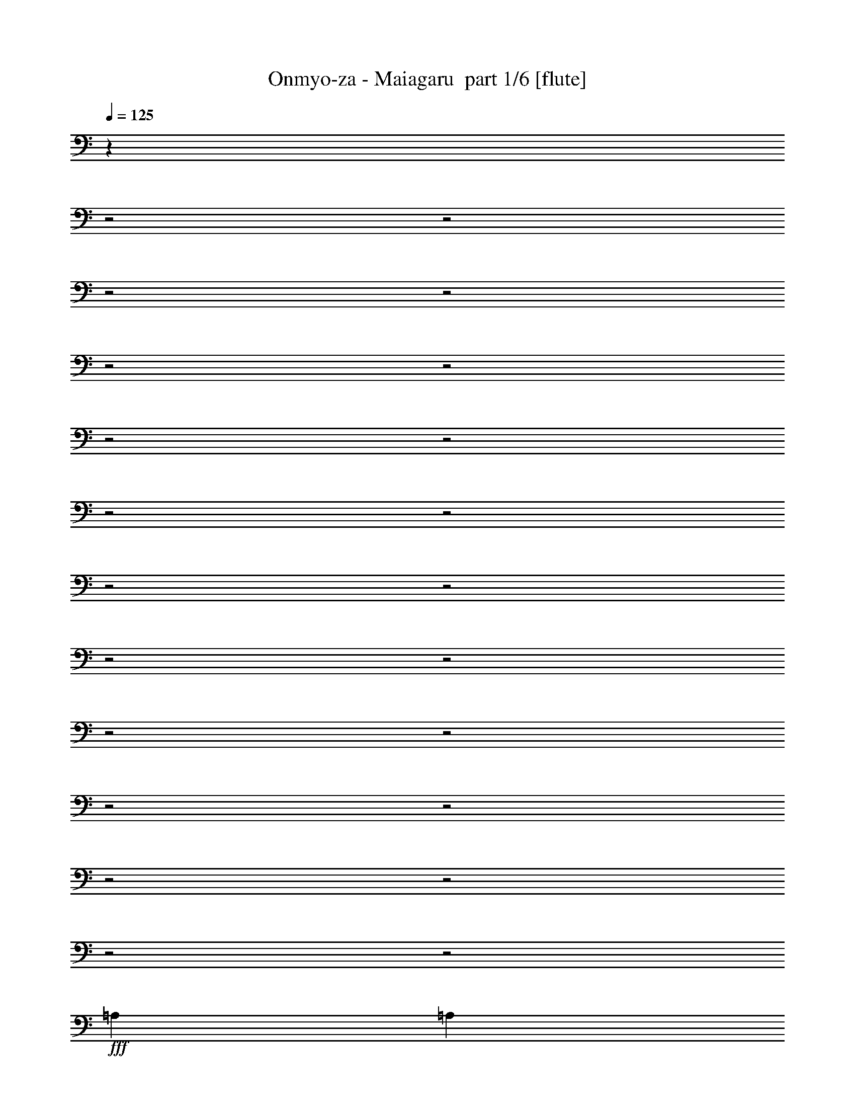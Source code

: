 % Produced with Bruzo's Transcoding Environment 2.0 alpha 
% Transcribed by Bruzo 

X:1
T: Onmyo-za - Maiagaru  part 1/6 [flute]
Z: Transcribed with BruTE 61
L: 1/4
Q: 125
K: C
z3349/1600
z2/1
z2/1
z2/1
z2/1
z2/1
z2/1
z2/1
z2/1
z2/1
z2/1
z2/1
z2/1
z2/1
z2/1
z2/1
z2/1
z2/1
z2/1
z2/1
z2/1
z2/1
z2/1
+fff+
[=A,3479/8000]
[=A,3479/8000]
[=A,3479/8000]
[=A,6957/8000]
[^F,3479/8000]
[=A,6957/8000]
[^G,3479/8000]
[^G,8473/4000]
z1481/1600
[^G,3479/8000]
[^G,3479/8000]
[^G,1739/4000]
[^G,3479/4000]
[=E,3479/8000]
[=B,6957/8000]
[=A,3479/8000]
[=A,8643/4000]
z1413/1600
[=A,3479/4000]
[=A,1739/4000]
[^F,3479/4000]
[^G,1739/4000]
[=A,3479/4000]
[^G,6957/8000]
[^F,3479/4000]
[^G,6957/8000]
[^F,10437/8000]
[=E,1739/4000]
[=E,13909/4000]
z4177/1600
[=A,1739/4000]
[=A,3479/8000]
[=A,3479/8000]
[=A,6957/8000]
[^F,3479/8000]
[=A,6957/8000]
[^G,3479/8000]
[^G,17307/8000]
z1761/2000
[^G,3479/8000]
[^G,3479/8000]
[^G,3479/8000]
[^G,6957/8000]
[=E,3479/8000]
[=B,6957/8000]
[=A,3479/8000]
[=A,17147/8000]
z1801/2000
[=A,3479/8000]
[=A,3479/8000]
[=A,1739/4000]
[^F,3479/4000]
[^G,3479/8000]
[=A,6957/8000]
[^G,6957/8000]
[^F,3479/4000]
[^G,6957/8000]
[=B,10437/8000]
[=A,31157/8000]
z657/250
[^F,1739/4000]
[=E,3479/8000]
[^F,3479/8000]
[^G,6957/8000]
[=A,3479/4000]
[^G,3479/8000]
[^F,1739/4000]
[^F,1073/500]
z7183/8000
[^F,3479/8000]
[=E,3479/8000]
[^F,3479/8000]
[^G,6957/8000]
[=A,3479/4000]
[^G,1739/4000]
[^F,3479/8000]
[^F,1251/1000]
z3693/4000
[^F,17393/8000]
[^F,3479/8000]
[^G,3479/8000]
[=A,3479/8000]
[=A,2609/2000]
[^G,8697/4000]
[=A,6727/4000]
z3939/8000
[=A,3479/8000]
[=B,3479/8000]
[^C1739/4000]
[^C10437/8000]
[=B,29223/8000-]
[=B,2/1]
[^C24351/8000]
[=B,3479/8000]
[=B,1327/1600]
z91/100
[=B,6957/8000]
[^C3479/4000]
[=B,6957/8000]
[=A,3479/8000]
[=A,30869/8000]
z7397/8000
[^F,3479/8000]
[^G,3479/8000]
[=A,6957/8000]
[=A,3479/8000]
[=A,6957/8000]
[=A,3479/8000]
[=B,3479/8000]
[=A,3479/8000]
[=A,1739/4000]
[^G,3479/4000]
[^G,3379/8000]
z1789/4000
[^G,3479/8000]
[=A,3479/8000]
[=B,3479/8000]
[=B,2609/2000]
[=A,29223/8000-]
[=A,2/1]
[^C24351/8000]
[=B,3479/8000]
[=B,203/250]
z7419/8000
[=B,3479/4000]
[^C6957/8000]
[=B,3479/4000]
[=A,1739/4000]
[=A,3123/800]
z1759/2000
[^F,3479/8000]
[^G,3479/8000]
[=A,6957/8000]
[=A,3479/8000]
[=A,3479/4000]
[=A,1739/4000]
[=B,3479/8000]
[=A,3479/8000]
[=A,1739/4000]
[^G,3479/4000]
[^G,81/200]
z3717/8000
[^G,3479/8000]
[=A,3479/8000]
[=B,3479/8000]
[=B,2609/2000]
[=A,1041/800]
z701/1600
[=D,1739/4000]
[^C3479/8000]
[^C3479/4000]
[=B,6957/8000]
[=A,3479/8000]
[^G,3479/8000]
[=B,1739/4000]
[=A,25687/8000-]
[=A,2/1]
z2859/800
z2/1
z2/1
z2/1
[=A,3479/8000]
[=A,3479/8000]
[=A,3479/8000]
[=A,6957/8000]
[^F,3479/8000]
[=A,6957/8000]
[^G,3479/8000]
[^G,17101/8000]
z29/32
[^G,3479/8000]
[^G,3479/8000]
[^G,1739/4000]
[^G,3479/4000]
[=E,3479/8000]
[=B,6957/8000]
[=A,3479/8000]
[=A,16941/8000]
z741/800
[=A,3479/8000]
[=A,1739/4000]
[=A,3479/8000]
[^F,3479/4000]
[^G,1739/4000]
[=A,3479/4000]
[^G,6957/8000]
[^F,3479/4000]
[^G,6957/8000]
[=B,2609/2000]
[=A,3869/1000]
z21229/8000
[^F,3479/8000]
[=E,3479/8000]
[^F,3479/8000]
[^G,6957/8000]
[=A,3479/4000]
[^G,1739/4000]
[^F,3479/8000]
[^F,8481/4000]
z7389/8000
[^F,3479/8000]
[=E,3479/8000]
[^F,1739/4000]
[^G,3479/4000]
[=A,6957/8000]
[^G,3479/8000]
[^F,3479/8000]
[^F,5151/4000]
z1773/2000
[^F,17393/8000]
[^F,3479/8000]
[^G,3479/8000]
[=A,1739/4000]
[=A,10437/8000]
[^G,17393/8000]
[=A,13749/8000]
z729/1600
[=A,3479/8000]
[=B,1739/4000]
[^C3479/8000]
[^C2609/2000]
[=B,3653/1000-]
[=B,2/1]
[^C24351/8000]
[=B,3479/8000]
[=B,6929/8000]
z3493/4000
[=B,6957/8000]
[^C3479/4000]
[=B,6957/8000]
[=A,3479/8000]
[=A,31163/8000]
z7103/8000
[^F,3479/8000]
[^G,3479/8000]
[=A,6957/8000]
[=A,3479/8000]
[=A,6957/8000]
[=A,3479/8000]
[=B,3479/8000]
[=A,1739/4000]
[=A,3479/8000]
[^G,3479/4000]
[^G,3173/8000]
z473/1000
[^G,3479/8000]
[=A,3479/8000]
[=B,1739/4000]
[=B,10437/8000]
[=A,29223/8000-]
[=A,2/1]
[^C24351/8000]
[=B,3479/8000]
[=B,679/800]
z57/64
[=B,6957/8000]
[^C3479/4000]
[=B,6957/8000]
[=A,3479/8000]
[=A,1939/500]
z3621/4000
[^F,3479/8000]
[^G,3479/8000]
[=A,6957/8000]
[=A,3479/8000]
[=A,6957/8000]
[=A,3479/8000]
[=B,3479/8000]
[=A,3479/8000]
[=A,1739/4000]
[^G,3479/4000]
[^G,1517/4000]
z3923/8000
[^G,3479/8000]
[=A,3479/8000]
[=B,1739/4000]
[=B,10437/8000]
[=A,2551/2000]
z3711/8000
[=D,1739/4000]
[^C3479/8000]
[^C833/2000]
z1813/4000
[=B,6957/8000]
[=A,3479/8000]
[^G,1739/4000]
[=B,3479/8000]
[=A,23481/8000-]
[=A,2/1-]
[=A,2/1]
z17627/8000
z2/1
z2/1
z2/1
z2/1
z2/1
z2/1
z2/1
z2/1
z2/1
z2/1
z2/1
z2/1
z2/1
z2/1
z2/1
z2/1
z2/1
z2/1
z2/1
z2/1
z2/1
z2/1
z2/1
z2/1
z2/1
[^C24351/8000]
[=B,3479/8000]
[=B,6543/8000]
z1843/2000
[=B,3479/4000]
[^C6957/8000]
[=B,3479/4000]
[=A,1739/4000]
[=A,28777/8000-]
[=A,2/1]
z15883/4000
z2/1
z2/1
z2/1
z2/1
z2/1
[^C761/250]
[=B,1739/4000]
[=B,863/1000]
z7011/8000
[=B,3479/4000]
[^C6957/8000]
[=B,3479/4000]
[=A,1739/4000]
[=A,14569/4000-]
[=A,2/1]
z6009/1600
z2/1
z2/1
z2/1
z2/1
z2/1
z2/1
z2/1
z2/1
z2/1
z2/1
z2/1
z2/1
z2/1
z2/1
z2/1
z2/1
z2/1
z2/1
z2/1
[^C24351/8000]
[=B,1739/4000]
[=B,3313/4000]
z7289/8000
[=B,3479/4000]
[^C6957/8000]
[=B,3479/4000]
[=A,3479/8000]
[=A,30859/8000]
z7407/8000
[^F,1739/4000]
[^G,3479/8000]
[=A,3479/4000]
[=A,1739/4000]
[=A,3479/4000]
[=A,3479/8000]
[=B,1739/4000]
[=A,3479/8000]
[=A,3479/8000]
[^G,6957/8000]
[^G,337/800]
z897/2000
[^G,1739/4000]
[=A,3479/8000]
[=B,3479/8000]
[=B,2609/2000]
[=A,3653/1000-]
[=A,2/1]
[^C24351/8000]
[=B,3479/8000]
[=B,3243/4000]
z1857/2000
[=B,3479/4000]
[^C6957/8000]
[=B,3479/4000]
[=A,3479/8000]
[=A,1561/400]
z3523/4000
[^F,1739/4000]
[^G,3479/8000]
[=A,3479/4000]
[=A,1739/4000]
[=A,3479/4000]
[=A,3479/8000]
[=B,1739/4000]
[=A,3479/8000]
[=A,3479/8000]
[^G,6957/8000]
[^G,3231/8000]
z3727/8000
[^G,1739/4000]
[=A,3479/8000]
[=B,3479/8000]
[=B,2609/2000]
[=A,10401/8000]
z1757/4000
[=D,3479/8000]
[^C3479/8000]
[^C6957/8000]
[=B,3479/4000]
[=A,1739/4000]
[^G,3479/8000]
[=B,3479/8000]
[=A,24351/8000-^C24351/8000]
+f+
[^G,3479/8000=B,3479/8000=A,3479/8000]
+fff+
[=B,6847/8000]
z1767/2000
[=B,6957/8000]
[^C3479/4000]
[=B,6957/8000]
[=A,3479/8000]
[=A,31081/8000]
z1437/1600
[^F,3479/8000]
[^G,1739/4000]
[=A,3479/4000]
[=A,1739/4000]
[=A,1711/4000]
z221/500
[=A,3479/8000]
[=B,1739/4000]
[=A,3479/8000]
[=A,3479/8000]
[^G,6957/8000]
[^G,773/2000]
z1933/4000
[^G,3479/8000]
[=A,1739/4000]
[=B,3479/8000]
[=B,2609/2000]
[=A,3653/1000-]
[=A,2/1]
[^C8697/4000]
[=A,1739/4000]
[^C3479/8000]
[=B,10187/8000]
z7207/8000
[=B,6957/8000]
[^C3479/4000]
[=D6957/8000]
[=A,3479/8000]
[=A,15471/4000]
z1831/2000
[^F,3479/8000]
[^G,1739/4000]
[=A,3479/4000]
[=A,3479/8000]
[=A,6957/8000]
[=A,3479/8000]
[=B,3479/8000]
[=A,1739/4000]
[=A,3479/8000]
[^G,6957/8000]
[^G,3453/8000]
z701/1600
[^G,3479/8000]
[=A,1739/4000]
[=B,3479/8000]
[=B,2609/2000]
[=A,2783/1600]
[=E,3479/8000]
[^C3479/8000]
[^C6957/8000]
[=A,3479/4000]
[^G,6957/8000]
[=B,3479/8000]
[=A,23399/8000-]
[=A,2/1-]
[=A,2/1]
z41/16
z2/1
z2/1
z2/1
z2/1
z2/1
z2/1
z2/1
z2/1
z2/1
z2/1
z2/1
z2/1
z2/1
z2/1
z2/1
z2/1
z2/1
z2/1
z2/1
z2/1
z2/1

X:2
T: Onmyo-za - Maiagaru  part 2/6 [bagpipes]
Z: Transcribed with BruTE 51
L: 1/4
Q: 125
K: C
z11193/4000
z2/1
z2/1
z2/1
z2/1
z2/1
z2/1
z2/1
z2/1
z2/1
z2/1
z2/1
z2/1
z2/1
z2/1
z2/1
z2/1
z2/1
z2/1
z2/1
z2/1
z2/1
z2/1
z2/1
z2/1
z2/1
z2/1
z2/1
z2/1
z2/1
z2/1
z2/1
z2/1
z2/1
z2/1
z2/1
z2/1
z2/1
z2/1
z2/1
z2/1
z2/1
z2/1
z2/1
z2/1
z2/1
z2/1
z2/1
z2/1
z2/1
z2/1
z2/1
z2/1
z2/1
z2/1
z2/1
z2/1
+f+
[=d1/8]
z26149/8000
z2/1
z2/1
z2/1
z2/1
z2/1
z2/1
z2/1
[=A24351/8000]
[^G3479/8000]
[^G1327/1600]
z91/100
[^G6957/8000]
[=A3479/4000]
[^G6957/8000]
[^F3479/8000]
[^F30869/8000]
z14837/4000
z2/1
z2/1
z2/1
z2/1
z2/1
z2/1
[=A24351/8000]
[^G3479/8000]
[^G203/250]
z7419/8000
[^G3479/4000]
[=A6957/8000]
[^G3479/4000]
[^F1739/4000]
[^F3123/800]
z831/250
z2/1
z2/1
z2/1
z2/1
z2/1
z2/1
z2/1
z2/1
z2/1
z2/1
z2/1
z2/1
z2/1
z2/1
z2/1
z2/1
z2/1
z2/1
z2/1
z2/1
z2/1
z2/1
z2/1
z2/1
z2/1
z2/1
z2/1
z2/1
z2/1
z2/1
z2/1
z2/1
z2/1
z2/1
[=d1/8]
z26149/8000
z2/1
z2/1
z2/1
z2/1
z2/1
z2/1
z2/1
[=A24351/8000]
[^G3479/8000]
[^G6929/8000]
z3493/4000
[^G6957/8000]
[=A3479/4000]
[^G6957/8000]
[^F3479/8000]
[^F31163/8000]
z1469/400
z2/1
z2/1
z2/1
z2/1
z2/1
z2/1
[=A24351/8000]
[^G3479/8000]
[^G679/800]
z57/64
[^G6957/8000]
[=A3479/4000]
[^G6957/8000]
[^F3479/8000]
[^F1939/500]
z13739/4000
z2/1
z2/1
z2/1
z2/1
z2/1
z2/1
z2/1
z2/1
z2/1
z2/1
z2/1
z2/1
z2/1
z2/1
z2/1
z2/1
z2/1
z2/1
z2/1
z2/1
z2/1
z2/1
z2/1
z2/1
z2/1
z2/1
z2/1
[=E1/8]
[^F5153/4000]
[=E1739/4000]
[^F5219/8000]
[^G5019/8000]
z351/1000
[=A2609/2000]
[^G1739/8000]
+mp+
[^F87/400]
+f+
[^G6957/8000]
[=E3479/4000]
[=D1739/4000]
[=D87/400]
[=D1739/8000]
[=D1/8]
z2479/8000
[^F3479/8000]
[=D1739/8000]
[=D1739/8000]
[=D1/8]
z2479/8000
[^G3479/8000]
[=D1739/8000]
[=D1739/8000]
[=D1/8]
z2479/8000
[=A3479/8000]
[=D1739/8000]
[=D87/400]
[=D1/8]
z1239/4000
[=B3479/8000]
[=D87/400]
[=D1739/8000]
[=D1/8]
z2479/8000
[^c1739/4000]
[=B3479/8000]
[^c3479/8000]
[=d3479/8000]
[=e1739/4000]
[^f3479/8000]
[^g3479/8000]
[=a3479/8000]
[=a1739/8000]
+mp+
[^g1739/8000]
+f+
[=a27373/8000]
z19947/8000
z2/1
z2/1
z2/1
z2/1
[^c24351/8000]
[=B3479/8000]
[=B6723/8000]
z899/1000
[=B6957/8000]
[^c3479/4000]
[=B6957/8000]
[=A3479/8000]
[=A28957/8000-]
[=A2/1]
z15793/4000
z2/1
z2/1
z2/1
z2/1
z2/1
[^c24351/8000]
[=B3479/8000]
[=B823/1000]
z7331/8000
[=B6957/8000]
[^c3479/4000]
[=B6957/8000]
[=A3479/8000]
[=A29223/8000-]
[=A2/1]
[^c761/250]
[=B1739/4000]
[=B1353/1600]
z143/160
[=B3479/4000]
[^c6957/8000]
[=B3479/4000]
[=A1739/4000]
[=A3653/1000-]
[=A2/1]
[^c24351/8000]
[=B3479/8000]
[=B1389/1600]
z697/800
[=B6957/8000]
[^c3479/4000]
[=B6957/8000]
[=A3479/8000]
[=A3653/1000-]
[=A2/1]
[=A24351/8000]
[^G1739/4000]
[^G3313/4000]
z7289/8000
[^G3479/4000]
[=A6957/8000]
[^G3479/4000]
[^F3479/8000]
[^F30859/8000]
z7421/2000
z2/1
z2/1
z2/1
z2/1
z2/1
z2/1
[=A24351/8000]
[^G3479/8000]
[^G3243/4000]
z1857/2000
[^G3479/4000]
[=A6957/8000]
[^G3479/4000]
[^F3479/8000]
[^F1561/400]
z25153/8000
z2/1
z2/1
z2/1
z2/1
z2/1
z2/1
z2/1
z2/1
[^G6847/8000]
z1767/2000
[^G6957/8000]
[=A3479/4000]
[^G6957/8000]
[^F3479/8000]
[^F31081/8000]
z14731/4000
z2/1
z2/1
z2/1
z2/1
z2/1
z2/1
[=A8697/4000]
[=E1739/4000]
[=A3479/8000]
[^G10187/8000]
z7207/8000
[^G6957/8000]
[=A3479/4000]
[=B6957/8000]
[^F3479/8000]
[^F15471/4000]
z51/16
z2/1
z2/1
z2/1
z2/1
z2/1
z2/1
z2/1
z2/1
z2/1
z2/1
z2/1
z2/1
z2/1
z2/1
z2/1
z2/1
z2/1
z2/1
z2/1
z2/1
z2/1
z2/1
z2/1
z2/1
z2/1
z2/1
z2/1
z2/1
z2/1
z2/1
z2/1
z2/1

X:3
T: Onmyo-za - Maiagaru  part 3/6 [horn]
Z: Transcribed with BruTE 6
L: 1/4
Q: 125
K: C
z27829/8000
+f+
[=A,2783/800=E2783/800=A2783/800^c2783/800=e2783/800]
[=E,2783/800=B,2783/800=E2783/800^G2783/800=B2783/800=e2783/800]
[=D24351/8000=A24351/8000=d24351/8000]
[=D87/400=A87/400=d87/400=g87/400]
[=D1739/8000=A1739/8000=d1739/8000=g1739/8000]
[=D2609/2000=A2609/2000=d2609/2000=g2609/2000]
[=D87/400=A87/400=d87/400]
[=D1739/8000=A1739/8000=d1739/8000]
[=D2783/1600=A2783/1600=d2783/1600]
[^C2783/800^F2783/800=A2783/800^c2783/800^f2783/800]
[=E,2783/800=B,2783/800=E2783/800^G2783/800=B2783/800=e2783/800]
[=D27691/8000=A27691/8000=d27691/8000]
z3617/8000
[=A3383/8000=d3383/8000]
z143/320
[=A137/320^c137/320]
z883/2000
[=A3479/8000]
[=A3479/8000]
[^G1739/4000]
[=A,783/200-=E783/200-]
[=A,2/1-=E2/1-]
[=A,2/1-=E2/1-]
[=A,2/1-=E2/1-]
[=A,2/1-=E2/1-]
[=A,2/1=E2/1]
[=A3479/8000=d3479/8000]
[=A3233/8000=d3233/8000]
z10559/4000
[=B3479/8000=e3479/8000]
[=B3403/8000=e3403/8000]
z5237/2000
[^G3479/8000^c3479/8000]
[^G3073/8000^c3073/8000]
z10639/4000
[^c1739/4000^f1739/4000]
[^c811/2000^f811/2000]
z5277/2000
[=A1739/4000=d1739/4000]
[=A1707/4000=d1707/4000]
z20937/8000
[=B3479/8000=e3479/8000]
[=B771/2000=e771/2000]
z21267/8000
[=A,1183/400-=E1183/400-=A1183/400-^c1183/400-]
[=A,2/1-=E2/1-=A2/1-^c2/1-]
[=A,2/1=E2/1=A2/1^c2/1]
[=A3479/8000=d3479/8000]
[=A1547/4000=d1547/4000]
z3863/8000
[=A3137/8000=d3137/8000]
z3821/8000
[=A3179/8000=d3179/8000]
z1889/4000
[=A3479/8000=d3479/8000]
[=B3479/8000=e3479/8000]
[=B51/125=e51/125]
z3693/8000
[=B3307/8000=e3307/8000]
z3651/8000
[=B3349/8000=e3349/8000]
z451/1000
[=B3479/8000=e3479/8000]
[^G3479/8000^c3479/8000]
[^G1717/4000^c1717/4000]
z3523/8000
[^G3477/8000^c3477/8000]
z3481/8000
[^G3019/8000^c3019/8000]
z1969/4000
[^G3479/8000^c3479/8000]
[^c3479/8000^f3479/8000]
[^c97/250^f97/250]
z3853/8000
[^c3147/8000^f3147/8000]
z381/800
[^c319/800^f319/800]
z471/1000
[^c3479/8000^f3479/8000]
[=A1739/4000=d1739/4000]
[=A131/320=d131/320]
z3683/8000
[=A3317/8000=d3317/8000]
z91/200
[=A21/50=d21/50]
z1799/4000
[=A3479/8000=d3479/8000]
[=B1739/4000=e1739/4000]
[=B689/1600=e689/1600]
z3513/8000
[=B2987/8000=e2987/8000]
z397/800
[=B303/800=e303/800]
z491/1000
[=B1739/4000=e1739/4000]
[=A,16703/8000-=E16703/8000-=A16703/8000-^c16703/8000-]
[=A,2/1-=E2/1-=A2/1-^c2/1-]
[=A,2/1=E2/1=A2/1^c2/1]
[=D1/8]
z5957/8000
[^F,3479/8000]
[^G,3479/8000]
[=A,1739/4000]
[=E1/8]
z2979/4000
[=E,6957/8000]
[^F,3479/4000]
[^F,1/8]
z2479/8000
[^G,1/8]
z1239/4000
[=A,1/8]
z2479/8000
[=B,3479/8000]
[=A,1/8]
z2479/8000
[^G,1/8]
z1239/4000
[=E,1/8]
z2479/8000
[=D3479/8000]
[^C1739/4000]
[=a6817/8000]
z181/400
[=A,6957/8000]
[=D3479/4000]
[^C1/8]
z1239/4000
[=D1/8]
z2479/8000
[=E3479/8000]
[^F3479/8000]
[=E1159/8000]
+mp+
[^F29/200]
[=E1159/8000]
+f+
[=D3479/8000]
[^C3479/8000]
[=B,17393/8000^F17393/8000]
[=B,3479/8000]
[^F3479/8000]
[=B,3479/8000]
[^C2609/2000^G2609/2000]
[^C1739/8000^G1739/8000]
[^C87/400^G87/400]
[^C2783/1600^G2783/1600]
[=D27829/8000=A27829/8000]
[=E761/250=B761/250]
[=e1739/8000=a1739/8000]
[=e1739/8000=a1739/8000]
[=e10437/8000=a10437/8000]
[=e1739/8000^g1739/8000]
[=e1739/8000^g1739/8000]
[=e2783/1600^g2783/1600]
[=A,2783/800=E2783/800=A2783/800^c2783/800=e2783/800]
[=E,2783/800=B,2783/800=E2783/800^G2783/800=B2783/800=e2783/800]
[=D1183/400-=A1183/400-=d1183/400-]
[=D2/1-=A2/1-=d2/1-]
[=D2/1=A2/1=d2/1]
[^F,2783/800^C2783/800^F2783/800=A2783/800^c2783/800^f2783/800]
[=E,2783/800=B,2783/800=E2783/800^G2783/800=B2783/800=e2783/800]
[=D5497/1600=A5497/1600=d5497/1600]
z3823/8000
[=D3177/8000=A3177/8000=d3177/8000]
z3781/8000
[=D3219/8000=A3219/8000^c3219/8000]
z1869/4000
[=D1631/4000=A1631/4000=B1631/4000]
z231/500
[=D1739/4000^G1739/4000=B1739/4000]
[=A,2783/800=E2783/800=A2783/800^c2783/800]
[=E,2783/800=B,2783/800=E2783/800^G2783/800=B2783/800=e2783/800]
[=D24351/8000=A24351/8000=d24351/8000]
[=D87/400=A87/400=d87/400]
[=D1739/8000=A1739/8000=d1739/8000]
[=D3479/8000=A3479/8000=d3479/8000]
[=D1739/4000=A1739/4000=d1739/4000]
[=D3479/8000=A3479/8000=d3479/8000]
[=D8697/4000=A8697/4000=d8697/4000]
[^F,2783/800^C2783/800^F2783/800=A2783/800^c2783/800^f2783/800]
[=E,2783/800=B,2783/800=E2783/800^G2783/800=B2783/800=e2783/800]
[=D13673/4000=A13673/4000=d13673/4000]
z1981/4000
[=D1519/4000=A1519/4000=d1519/4000]
z49/100
[=D77/200=A77/200^c77/200]
z3877/8000
[=D3123/8000=A3123/8000=B3123/8000]
z767/1600
[=D1739/4000^G1739/4000=B1739/4000]
[=A,5221/2000-=E5221/2000-=A5221/2000-^c5221/2000-]
[=A,2/1-=E2/1-=A2/1-^c2/1-]
[=A,2/1-=E2/1-=A2/1-^c2/1-]
[=A,2/1-=E2/1-=A2/1-^c2/1-]
[=A,2/1-=E2/1-=A2/1-^c2/1-]
[=A,2/1=E2/1=A2/1^c2/1]
[=A,1739/8000=E1739/8000=A1739/8000^c1739/8000]
[=A,1739/8000=E1739/8000=A1739/8000^c1739/8000]
[=E1/8]
z2979/4000
[=A3479/8000=d3479/8000]
[=A847/2000=d847/2000]
z3569/8000
[=A87/400=d87/400]
[=A1739/8000=d1739/8000]
[=A3479/8000=d3479/8000]
[=A1739/4000=d1739/4000]
[=A3479/4000=d3479/4000]
[=B3479/8000=e3479/8000]
[=B1529/4000=e1529/4000]
z3899/8000
[=B1739/8000=e1739/8000]
[=B87/400=e87/400]
[=B1739/4000=e1739/4000]
[=B3479/8000=e3479/8000]
[=B3479/4000=e3479/4000]
[^G1739/4000^c1739/4000]
[^G3229/8000^c3229/8000]
z3729/8000
[^G1739/8000^c1739/8000]
[^G87/400^c87/400]
[^G1739/4000^c1739/4000]
[^G3479/8000^c3479/8000]
[^G3479/4000^c3479/4000]
[^c1739/4000^f1739/4000]
[^c3399/8000^f3399/8000]
z3559/8000
[^c1739/8000^f1739/8000]
[^c87/400^f87/400]
[^c1739/4000^f1739/4000]
[^c3479/8000^f3479/8000]
[^c6957/8000^f6957/8000]
[=A3479/8000=d3479/8000]
[=A3069/8000=d3069/8000]
z3889/8000
[=A1739/8000=d1739/8000]
[=A1739/8000=d1739/8000]
[=A3479/8000=d3479/8000]
[=A3479/8000=d3479/8000]
[=A6957/8000=d6957/8000]
[=B3479/8000=e3479/8000]
[=B3239/8000=e3239/8000]
z3719/8000
[=B1739/8000=e1739/8000]
[=B1739/8000=e1739/8000]
[=B3479/8000=e3479/8000]
[=B3479/8000=e3479/8000]
[=B6957/8000=e6957/8000]
[=A,16703/8000-=E16703/8000-=A16703/8000-^c16703/8000-]
[=A,2/1-=E2/1-=A2/1-^c2/1-]
[=A,2/1=E2/1=A2/1^c2/1]
[=D1/8]
z5957/8000
[^F,3479/8000]
[^G,1739/4000]
[=A,3479/8000]
[=E1/8]
z2979/4000
[=E,6957/8000]
[^F,3479/4000]
[^F,1/8]
z1239/4000
[^G,1/8]
z2479/8000
[=A,1/8]
z2479/8000
[=B,3479/8000]
[=A,1/8]
z1239/4000
[^G,1/8]
z2479/8000
[=E,1/8]
z2479/8000
[=D3479/8000]
[^C1739/4000]
[=a6611/8000]
z153/320
[=A,3479/4000]
[=D6957/8000]
[^C1/8]
z2479/8000
[=D1/8]
z2479/8000
[=E3479/8000]
[^F1739/4000]
[=E29/200]
+mp+
[^F29/200]
[=E1159/8000]
+f+
[=D3479/8000]
[^C3479/8000]
[=B,17393/8000^F17393/8000]
[=B,3479/8000]
[^F3479/8000]
[=B,1739/4000]
[^C10437/8000^G10437/8000]
[^C1739/8000^G1739/8000]
[^C1739/8000^G1739/8000]
[^C2783/1600^G2783/1600]
[=D2783/800=A2783/800]
[=E24351/8000=B24351/8000]
[=e87/400=a87/400]
[=e1739/8000=a1739/8000]
[=e2609/2000=a2609/2000]
[=e87/400^g87/400]
[=e1739/8000^g1739/8000]
[=e2783/1600^g2783/1600]
[=A,2783/800=E2783/800=A2783/800^c2783/800=e2783/800]
[=E,2783/800=B,2783/800=E2783/800^G2783/800=B2783/800=e2783/800]
[=D1183/400-=A1183/400-=d1183/400-]
[=D2/1-=A2/1-=d2/1-]
[=D2/1=A2/1=d2/1]
[^F,27829/8000^C27829/8000^F27829/8000=A27829/8000^c27829/8000^f27829/8000]
[=E,2783/800=B,2783/800=E2783/800^G2783/800=B2783/800=e2783/800]
[=D1389/400=A1389/400=d1389/400]
z3529/8000
[=D3471/8000=A3471/8000=d3471/8000]
z1743/4000
[=D1507/4000=A1507/4000^c1507/4000]
z493/1000
[=D191/500=A191/500=B191/500]
z3901/8000
[=D3479/8000^G3479/8000=B3479/8000]
[=A,2783/800=E2783/800=A2783/800^c2783/800]
[=E,2783/800=B,2783/800=E2783/800^G2783/800=B2783/800=e2783/800]
[=D24351/8000=A24351/8000=d24351/8000]
[=D1739/8000=A1739/8000=d1739/8000]
[=D87/400=A87/400=d87/400]
[=D1739/4000=A1739/4000=d1739/4000]
[=D3479/8000=A3479/8000=d3479/8000]
[=D3479/8000=A3479/8000=d3479/8000]
[=D8697/4000=A8697/4000=d8697/4000]
[^F,2783/800^C2783/800^F2783/800=A2783/800^c2783/800^f2783/800]
[=E,27829/8000=B,27829/8000=E27829/8000^G27829/8000=B27829/8000=e27829/8000]
[=D27641/8000=A27641/8000=d27641/8000]
z917/2000
[=D3479/8000=A3479/8000=d3479/8000]
[=D1739/8000=A1739/8000=d1739/8000]
[=D87/400=A87/400=d87/400]
[=D1687/4000=A1687/4000^c1687/4000]
z3583/8000
[=D6957/8000=A6957/8000=B6957/8000]
[=D3479/8000^G3479/8000=B3479/8000]
[=A,3479/8000=E3479/8000]
[=A,1/8=E1/8]
z2479/8000
[=A,1/8=E1/8]
z1239/4000
[=A,1/8=E1/8]
z2479/8000
[=A,1/8=E1/8]
z2479/8000
[=A,1/8=E1/8]
z2479/8000
[=A,1/8=E1/8]
z1239/4000
[=A,1/8=E1/8]
z2479/8000
[=B,3479/8000^F3479/8000]
[=B,1/8^F1/8]
z2479/8000
[=B,1/8^F1/8]
z1239/4000
[=B,1/8^F1/8]
z2479/8000
[=B,1/8^F1/8]
z2479/8000
[=B,1/8^F1/8]
z1239/4000
[=B,3479/4000^F3479/4000]
[=E,3479/8000=B,3479/8000]
[=E,1/8=B,1/8]
z1239/4000
[=E,1/8=B,1/8]
z2479/8000
[=E,1/8=B,1/8]
z2479/8000
[=E,1/8=B,1/8]
z2479/8000
[=E,1/8=B,1/8]
z1239/4000
[=E,3479/8000=B,3479/8000]
[=E,1/8=B,1/8]
z2479/8000
[=A,3479/8000=E3479/8000]
[=A,1/8=E1/8]
z1239/4000
[=A,1/8=E1/8]
z2479/8000
[=A,1/8=E1/8]
z2479/8000
[^G,3479/8000^D3479/8000]
[^G,1/8^D1/8]
z1239/4000
[^G,1/8^D1/8]
z2479/8000
[^G,1/8^D1/8]
z2479/8000
[=D1739/4000=A1739/4000]
[=D1/8=A1/8]
z2479/8000
[=D1/8=A1/8]
z2479/8000
[=D1/8=A1/8]
z2479/8000
[=D1/8=A1/8]
z1239/4000
[=D1/8=A1/8]
z2479/8000
[=D3479/8000=A3479/8000]
[=D1/8=A1/8]
z2479/8000
[=E1739/4000=B1739/4000]
[=E1/8=B1/8]
z2479/8000
[=E1/8=B1/8]
z2479/8000
[=E1/8=B1/8]
z2479/8000
[=E1/8=B1/8]
z1239/4000
[=E1/8=B1/8]
z2479/8000
[=E3479/4000=B3479/4000]
[=A,8351/4000-=E8351/4000-=A8351/4000-^c8351/4000-]
[=A,2/1-=E2/1-=A2/1-^c2/1-]
[=A,2/1=E2/1=A2/1^c2/1]
[=D1/8]
z5957/8000
[^F,3479/8000]
[^G,3479/8000]
[=A,1739/4000]
[=E1/8]
z2979/4000
[=E,6957/8000]
[^F,3479/4000]
[^F,1/8]
z2479/8000
[^G,1/8]
z1239/4000
[=A,1/8]
z2479/8000
[=B,3479/8000]
[=A,1/8]
z2479/8000
[^G,1/8]
z1239/4000
[=E,1/8]
z2479/8000
[=D3479/8000]
[^C3479/8000]
[=a1681/2000]
z58/125
[=A,6957/8000]
[=D3479/4000]
[^C1/8]
z1239/4000
[=D1/8]
z2479/8000
[=E3479/8000]
[^F3479/8000]
[=E1159/8000]
+mp+
[^F29/200]
[=E1159/8000]
+f+
[=D3479/8000]
[^C3479/8000]
[=B,8697/4000^F8697/4000]
[=B,1739/4000]
[^F3479/8000]
[=B,3479/8000]
[^C2609/2000^G2609/2000]
[^C1739/8000^G1739/8000]
[^C87/400^G87/400]
[^C2783/1600^G2783/1600]
[=D27829/8000=A27829/8000]
[=E761/250=B761/250]
[=e1739/8000=a1739/8000]
[=e1739/8000=a1739/8000]
[=e10437/8000=a10437/8000]
[=e1739/8000^g1739/8000]
[=e1739/8000^g1739/8000]
[=e3447/2000^g3447/2000]
z5881/1600
z2/1
z2/1
z2/1
z2/1
z2/1
z2/1
z2/1
z2/1
z2/1
z2/1
z2/1
z2/1
z2/1
z2/1
z2/1
z2/1
z2/1
z2/1
z2/1
z2/1
z2/1
z2/1
z2/1
z2/1
z2/1
z2/1
[=A,3479/8000=E3479/8000=A3479/8000^c3479/8000]
[=A,779/2000=E779/2000=A779/2000^c779/2000]
z4247/1600
[=E,3479/8000=B,3479/8000=E3479/8000^G3479/8000=B3479/8000=e3479/8000]
[=E,1643/4000=B,1643/4000=E1643/4000^G1643/4000=B1643/4000=e1643/4000]
z4213/1600
[=D3479/8000=A3479/8000=d3479/8000]
[=D54/125=A54/125=d54/125]
z31331/8000
[=A,87/400=E87/400=A87/400^c87/400]
[=A,1739/8000=E1739/8000=A1739/8000^c1739/8000]
[=A,1739/8000=E1739/8000=A1739/8000^c1739/8000]
[=A,87/400=E87/400=A87/400^c87/400]
[=A,1739/8000=E1739/8000=A1739/8000^c1739/8000]
[=A,87/400=E87/400=A87/400^c87/400]
[^G1/8]
z5957/8000
[=A,3479/8000=E3479/8000=A3479/8000^c3479/8000]
[=A,103/250=E103/250=A103/250^c103/250]
z4211/1600
[=E,3479/8000=B,3479/8000=E3479/8000^G3479/8000=B3479/8000=e3479/8000]
[=E,1733/4000=B,1733/4000=E1733/4000^G1733/4000=B1733/4000=e1733/4000]
z4177/1600
[=D3479/8000=A3479/8000=d3479/8000]
[=D49/125=A49/125=d49/125]
z3821/8000
[=D3479/8000=A3479/8000=d3479/8000]
[=D2/5=A2/5=d2/5]
z3757/8000
[=D3479/8000=A3479/8000=d3479/8000]
[=D51/125=A51/125=d51/125]
z3693/8000
[=D3479/8000=A3479/8000=d3479/8000]
[=D52/125=A52/125=d52/125]
z363/800
[=D1739/4000=A1739/4000=d1739/4000]
[=D3479/8000=A3479/8000=d3479/8000]
[=D3413/8000=A3413/8000=d3413/8000]
z709/1600
[=A,27829/8000=E27829/8000=A27829/8000^c27829/8000]
[=E,2783/800=B,2783/800=E2783/800^G2783/800=B2783/800=e2783/800]
[=D1183/400-=A1183/400-=d1183/400-]
[=D2/1-=A2/1-=d2/1-]
[=D2/1=A2/1=d2/1]
[^F,2783/800^C2783/800^F2783/800=A2783/800^c2783/800^f2783/800]
[=E,2783/800=B,2783/800=E2783/800^G2783/800=B2783/800=e2783/800]
[=D6869/2000=A6869/2000=d6869/2000]
z479/1000
[=D99/250=A99/250=d99/250]
z379/800
[=D321/800=A321/800^c321/800]
z3747/8000
[=A3479/8000=B3479/8000]
[=A3479/8000]
[^G3479/8000]
[=A,2783/800=E2783/800=A2783/800^c2783/800]
[=E,27829/8000=B,27829/8000=E27829/8000^G27829/8000=B27829/8000=e27829/8000]
[=D1183/400-=A1183/400-=d1183/400-]
[=D2/1-=A2/1-=d2/1-]
[=D2/1=A2/1=d2/1]
[^F,2783/800^C2783/800^F2783/800=A2783/800^c2783/800^f2783/800]
[=E,2783/800=B,2783/800=E2783/800^G2783/800=B2783/800=e2783/800]
[=D27337/8000=A27337/8000=d27337/8000]
z993/2000
[=D757/2000=A757/2000=d757/2000]
z3929/8000
[=D3071/8000=A3071/8000^c3071/8000]
z3887/8000
[=A1739/4000=B1739/4000]
[=A3479/8000]
[^G3479/8000]
[=A,2783/800=E2783/800=A2783/800^c2783/800]
[=E,2783/800=B,2783/800=E2783/800^G2783/800=B2783/800=e2783/800]
[=D23659/8000-=A23659/8000-=d23659/8000-]
[=D2/1-=A2/1-=d2/1-]
[=D2/1=A2/1=d2/1]
[^F,2783/800^C2783/800^F2783/800=A2783/800^c2783/800^f2783/800]
[=E,2783/800=B,2783/800=E2783/800^G2783/800=B2783/800=e2783/800]
[=D13849/4000=A13849/4000=d13849/4000]
z3611/8000
[=D3389/8000=A3389/8000=d3389/8000]
z223/500
[=D429/1000=A429/1000^c429/1000]
z1763/4000
[=A1739/4000=B1739/4000]
[=A3479/8000]
[^G3479/8000]
[=A,2783/800=E2783/800=A2783/800^c2783/800]
[=E,2783/800=B,2783/800=E2783/800^G2783/800=B2783/800=e2783/800]
[=D23659/8000-=A23659/8000-=d23659/8000-]
[=D2/1-=A2/1-=d2/1-]
[=D2/1=A2/1=d2/1]
[^F,2783/800^C2783/800^F2783/800=A2783/800^c2783/800^f2783/800]
[=E,2783/800=B,2783/800=E2783/800^G2783/800=B2783/800=e2783/800]
[=D3479/8000=A3479/8000=d3479/8000]
[=D77/200=A77/200=d77/200]
z3877/8000
[=D3479/8000=A3479/8000=d3479/8000]
[=D393/1000=A393/1000=d393/1000]
z1907/4000
[=D1739/4000=A1739/4000=d1739/4000]
[=D401/1000=A401/1000=d401/1000]
z15/32
[=D3479/8000=A3479/8000=d3479/8000]
[=D3271/8000=A3271/8000^c3271/8000]
z1843/4000
[=D6957/8000=A6957/8000=d6957/8000]
[=D3479/4000=A3479/4000=d3479/4000]
[^F,3479/8000]
[=E,1739/4000]
[^F,10437/8000]
[=A,1739/4000]
[^C3479/8000]
[=B,31309/8000]
[^F,1739/4000]
[=E,3479/8000]
[^F,2609/2000]
[=A,3479/8000]
[=E3479/8000]
[^D7827/2000]
[=A,3479/8000=E3479/8000=A3479/8000^c3479/8000]
[=A,3101/8000=E3101/8000=A3101/8000^c3101/8000]
z3857/8000
[=E,1739/4000=B,1739/4000=E1739/4000^G1739/4000=B1739/4000=e1739/4000]
[=E,633/1600=B,633/1600=E633/1600^G633/1600=B633/1600=e633/1600]
z3793/8000
[=D3479/8000=A3479/8000=d3479/8000]
[=D807/2000=A807/2000=d807/2000]
z3729/8000
[^C3479/8000^G3479/8000]
[^C823/2000^G823/2000]
z733/1600
[=B,3479/8000^F3479/8000]
[^G,2609/2000]
[=A,921/400-=E921/400-=A921/400-^c921/400-]
[=A,2/1-=E2/1-=A2/1-^c2/1-]
[=A,2/1-=E2/1-=A2/1-^c2/1-]
[=A,2/1-=E2/1-=A2/1-^c2/1-]
[=A,2/1-=E2/1-=A2/1-^c2/1-]
[=A,2/1-=E2/1-=A2/1-^c2/1-]
[=A,2/1-=E2/1-=A2/1-^c2/1-]
[=A,2/1-=E2/1-=A2/1-^c2/1-]
[=A,2/1-=E2/1-=A2/1-^c2/1-]
[=A,2/1-=E2/1-=A2/1-^c2/1-]
[=A,2/1-=E2/1-=A2/1-^c2/1-]
[=A,2/1=E2/1=A2/1^c2/1]
z37/16
z2/1
z2/1

X:4
T: Onmyo-za - Maiagaru  part 4/6 [lute]
Z: Transcribed with BruTE 116
L: 1/4
Q: 125
K: C
z27829/8000
+f+
[=A,2783/800=E2783/800=A2783/800^c2783/800=e2783/800]
[=B,2783/800=E2783/800^G2783/800=B2783/800=e2783/800]
[=D1183/400-=A1183/400-=d1183/400-=e1183/400-]
[=D2/1-=A2/1-=d2/1-=e2/1-]
[=D2/1=A2/1=d2/1=e2/1]
[^C2783/800^F2783/800=A2783/800^c2783/800^f2783/800]
[=B,2783/800=E2783/800^G2783/800=B2783/800=e2783/800]
[=D27691/8000=A27691/8000=d27691/8000=e27691/8000]
z3617/8000
[=D3383/8000=A3383/8000=d3383/8000=e3383/8000]
z143/320
[=D137/320=A137/320^c137/320=e137/320]
z883/2000
[=D867/2000=A867/2000=B867/2000=e867/2000]
z349/800
[=D1739/4000^G1739/4000=B1739/4000=e1739/4000]
[=A,5149/1600-=E5149/1600-=A5149/1600-^c5149/1600-=e5149/1600-]
[=A,2/1-=E2/1-=A2/1-^c2/1-=e2/1-]
[^f2609/4000=A,2609/4000-=E2609/4000-=A2609/4000-^c2609/4000-=e2609/4000-]
[=d5219/8000=A,5219/8000-=E5219/8000-=A5219/8000^c5219/8000-=e5219/8000-]
[=A1739/4000-=a1739/4000=A,1739/4000-=E1739/4000^c1739/4000-=e1739/4000]
[=E1183/400-=e1183/400-=A,1183/400-=A1183/400-^c1183/400-]
[=E2/1-=e2/1-=A,2/1-=A2/1-^c2/1-]
[=E2/1=e2/1=A,2/1=A2/1^c2/1]
[=A3479/8000=d3479/8000]
[=A3233/8000=d3233/8000]
z10559/4000
[=B3479/8000=e3479/8000]
[=B3403/8000=e3403/8000]
z5237/2000
[^G3479/8000^c3479/8000]
[^G3073/8000^c3073/8000]
z10639/4000
[^c1739/4000^f1739/4000]
[^c811/2000^f811/2000]
z5277/2000
[=A1739/4000=d1739/4000]
[=A1707/4000=d1707/4000]
z20937/8000
[=B3479/8000=e3479/8000]
[=B771/2000=e771/2000]
z21267/8000
[=A,3479/8000=E3479/8000=A3479/8000^c3479/8000=e3479/8000]
[=A,1/8]
z2479/8000
[=A,1/8]
z2479/8000
[=A,1/8]
z1239/4000
[=A,1/8]
z2479/8000
[=A,3479/8000=E3479/8000=A3479/8000]
[=A,1/8]
z1239/4000
[=A,1/8]
z2479/8000
[=d3479/8000]
[=A3479/8000]
[=E1739/4000]
[=A,3479/8000]
[^c3479/8000]
[=A3479/8000]
[=E1739/4000-]
[=A,3479/8000=E3479/8000]
[=A3479/8000=d3479/8000]
[=A1547/4000=d1547/4000]
z21257/8000
[=B3479/8000=e3479/8000]
[=B51/125=e51/125]
z21087/8000
[^G3479/8000^c3479/8000]
[^G1717/4000^c1717/4000]
z20917/8000
[^c3479/8000^f3479/8000]
[^c97/250^f97/250]
z21247/8000
[=A1739/4000=d1739/4000]
[=A131/320=d131/320]
z21077/8000
[=B1739/4000=e1739/4000]
[=B689/1600=e689/1600]
z10453/4000
[=A,3479/8000=E3479/8000=A3479/8000^c3479/8000=e3479/8000]
[=A,1/8]
z2479/8000
[=A,1/8]
z2479/8000
[=A,1/8]
z1239/4000
[=A,1/8]
z2479/8000
[=A,3479/8000=E3479/8000=A3479/8000]
[=A,1/8]
z2479/8000
[=A,1/8]
z1239/4000
[=d3479/8000]
[=A3479/8000]
[=E3479/8000]
[=A,1739/4000]
[^c3479/8000-]
[=A3479/8000-^c3479/8000-]
[=E1739/4000-=A1739/4000-^c1739/4000-]
[=A,3479/8000=E3479/8000=A3479/8000^c3479/8000]
[^F,3479/8000]
[^G,3479/8000]
[=A,1739/4000]
[=E1/8]
z2979/4000
[=E,6957/8000]
[^F,3479/4000]
[^F,1/8]
z2479/8000
[^G,1/8]
z1239/4000
[=A,1/8]
z2479/8000
[=B,3479/8000]
[=A,1/8]
z2479/8000
[^G,1/8]
z1239/4000
[=E,1/8]
z2479/8000
[=D3479/8000]
[^C1739/4000]
[=D3479/8000]
[=A1/8]
z2979/4000
[=A,6957/8000]
[=D3479/4000]
[^C1/8]
z1239/4000
[=D1/8]
z2479/8000
[=E3479/8000]
[^F3479/8000]
[=E1159/8000]
+mp+
[^F29/200]
[=E1159/8000]
+f+
[=D3479/8000]
[^C3479/8000]
[=B,17393/8000]
[=B,3479/8000]
[^F3479/8000]
[=B3479/8000]
[=A2609/2000]
[^G1739/8000]
[^F87/400]
[^G6957/8000]
[=E3479/4000]
[=D17393/8000]
[=D3479/8000]
[^F3479/8000]
[=D1739/4000]
[=A10437/8000]
[^G1739/8000]
+mp+
[^F1739/8000]
+f+
[^G2783/1600]
[=e10437/8000=a10437/8000]
[=e1739/8000^g1739/8000]
[=e1739/8000^g1739/8000]
[=e2783/1600^g2783/1600]
[=A,2783/800=E2783/800=A2783/800^c2783/800=e2783/800]
[=B,2783/800=E2783/800^G2783/800=B2783/800=e2783/800]
[=D1183/400-=A1183/400-=d1183/400-=e1183/400-]
[=D2/1-=A2/1-=d2/1-=e2/1-]
[=D2/1=A2/1=d2/1=e2/1]
[^C2783/800^F2783/800=A2783/800^c2783/800^f2783/800]
[=B,2783/800=E2783/800^G2783/800=B2783/800=e2783/800]
[=D5497/1600=A5497/1600=d5497/1600=e5497/1600]
z3823/8000
[=D3177/8000=A3177/8000=d3177/8000=e3177/8000]
z3781/8000
[=D3219/8000=A3219/8000^c3219/8000=e3219/8000]
z1869/4000
[=D1631/4000=A1631/4000=B1631/4000=e1631/4000]
z231/500
[=D1739/4000^G1739/4000=B1739/4000=e1739/4000]
[=A,2783/800=E2783/800=A2783/800^c2783/800=e2783/800]
[=B,2783/800=E2783/800^G2783/800=B2783/800=e2783/800]
[=D1183/400-=A1183/400-=d1183/400-=e1183/400-]
[=D2/1-=A2/1-=d2/1-=e2/1-]
[=D2/1=A2/1=d2/1=e2/1]
[^C2783/800^F2783/800=A2783/800^c2783/800^f2783/800]
[=B,2783/800=E2783/800^G2783/800=B2783/800=e2783/800]
[=D13673/4000=A13673/4000=d13673/4000=e13673/4000]
z1981/4000
[=D1519/4000=A1519/4000=d1519/4000=e1519/4000]
z49/100
[=D77/200=A77/200^c77/200=e77/200]
z3877/8000
[=D3123/8000=A3123/8000=B3123/8000=e3123/8000]
z767/1600
[=D1739/4000^G1739/4000=B1739/4000=e1739/4000]
[=A,5149/1600-=E5149/1600-=A5149/1600-^c5149/1600-=e5149/1600-]
[=A,2/1-=E2/1-=A2/1-^c2/1-=e2/1-]
[^f2609/4000=A,2609/4000-=E2609/4000-=A2609/4000-^c2609/4000-=e2609/4000-]
[=d2609/4000=A,2609/4000-=E2609/4000-=A2609/4000^c2609/4000-=e2609/4000-]
[=A3479/8000-=a3479/8000=A,3479/8000-=E3479/8000^c3479/8000-=e3479/8000]
[=E1183/400-=e1183/400-=A,1183/400-=A1183/400-^c1183/400-]
[=E2/1-=e2/1-=A,2/1-=A2/1-^c2/1-]
[=E2/1=e2/1=A,2/1=A2/1^c2/1]
[=A3479/8000=d3479/8000]
[=A847/2000=d847/2000]
z20963/8000
[=B3479/8000=e3479/8000]
[=B1529/4000=e1529/4000]
z21293/8000
[^G1739/4000^c1739/4000]
[^G3229/8000^c3229/8000]
z21123/8000
[^c1739/4000^f1739/4000]
[^c3399/8000^f3399/8000]
z2619/1000
[=A3479/8000=d3479/8000]
[=A3069/8000=d3069/8000]
z10641/4000
[=B3479/8000=e3479/8000]
[=B3239/8000=e3239/8000]
z2639/1000
[=A,3479/8000=E3479/8000=A3479/8000^c3479/8000=e3479/8000]
[=A,1/8]
z2479/8000
[=A,1/8]
z1239/4000
[=A,1/8]
z2479/8000
[=A,1/8]
z2479/8000
[=A,3479/8000=E3479/8000=A3479/8000]
[=A,1/8]
z1239/4000
[=A,1/8]
z2479/8000
[=d3479/8000]
[=A3479/8000]
[=E1739/4000]
[=A,3479/8000]
[^c3479/8000-]
[=A3479/8000-^c3479/8000-]
[=E1739/4000-=A1739/4000-^c1739/4000-]
[=A,3479/8000=E3479/8000=A3479/8000^c3479/8000]
[^F,3479/8000]
[^G,1739/4000]
[=A,3479/8000]
[=E1/8]
z2979/4000
[=E,6957/8000]
[^F,3479/4000]
[^F,1/8]
z1239/4000
[^G,1/8]
z2479/8000
[=A,1/8]
z2479/8000
[=B,3479/8000]
[=A,1/8]
z1239/4000
[^G,1/8]
z2479/8000
[=E,1/8]
z2479/8000
[=D3479/8000]
[^C1739/4000]
[=D3479/8000]
[=A1/8]
z5957/8000
[=A,3479/4000]
[=D6957/8000]
[^C1/8]
z2479/8000
[=D1/8]
z2479/8000
[=E3479/8000]
[^F1739/4000]
[=E29/200]
+mp+
[^F29/200]
[=E1159/8000]
+f+
[=D3479/8000]
[^C3479/8000]
[=B,17393/8000]
[=B,3479/8000]
[^F3479/8000]
[=B1739/4000]
[=A10437/8000]
[^G1739/8000]
[^F1739/8000]
[^G3479/4000]
[=E6957/8000]
[=D8697/4000]
[=D3479/8000]
[^F1739/4000]
[=D3479/8000]
[=A2609/2000]
[^G87/400]
+mp+
[^F1739/8000]
+f+
[^G2783/1600]
[=e2609/2000=a2609/2000]
[=e87/400^g87/400]
[=e1739/8000^g1739/8000]
[=e2783/1600^g2783/1600]
[=A,2783/800=E2783/800=A2783/800^c2783/800=e2783/800]
[=B,2783/800=E2783/800^G2783/800=B2783/800=e2783/800]
[=D1183/400-=A1183/400-=d1183/400-=e1183/400-]
[=D2/1-=A2/1-=d2/1-=e2/1-]
[=D2/1=A2/1=d2/1=e2/1]
[^C27829/8000^F27829/8000=A27829/8000^c27829/8000^f27829/8000]
[=B,2783/800=E2783/800^G2783/800=B2783/800=e2783/800]
[=D1389/400=A1389/400=d1389/400=e1389/400]
z3529/8000
[=D3471/8000=A3471/8000=d3471/8000=e3471/8000]
z1743/4000
[=D1507/4000=A1507/4000^c1507/4000=e1507/4000]
z493/1000
[=D191/500=A191/500=B191/500=e191/500]
z3901/8000
[=D3479/8000^G3479/8000=B3479/8000=e3479/8000]
[=A,2783/800=E2783/800=A2783/800^c2783/800=e2783/800]
[=B,2783/800=E2783/800^G2783/800=B2783/800=e2783/800]
[=D1183/400-=A1183/400-=d1183/400-=e1183/400-]
[=D2/1-=A2/1-=d2/1-=e2/1-]
[=D2/1=A2/1=d2/1=e2/1]
[^C2783/800^F2783/800=A2783/800^c2783/800^f2783/800]
[=B,27829/8000=E27829/8000^G27829/8000=B27829/8000=e27829/8000]
[=D27641/8000=A27641/8000=d27641/8000=e27641/8000]
z917/2000
[=D833/2000=A833/2000=d833/2000=e833/2000]
z1813/4000
[=D1687/4000=A1687/4000^c1687/4000=e1687/4000]
z3583/8000
[=D3479/8000=A3479/8000=B3479/8000=e3479/8000]
[=e1739/8000]
[^g1739/8000]
[=D87/400-^G87/400-=B87/400-=e87/400-=a87/400]
[=b1739/8000=D1739/8000^G1739/8000=B1739/8000=e1739/8000]
[=A,3479/8000=E3479/8000^c3479/8000-]
[=A,1/8=E1/8^c1/8-]
+ppp+
[^c2479/8000]
+f+
[=A,1/8=E1/8=e1/8-]
+ppp+
[=e1239/4000]
+f+
[=A,1/8=E1/8^c1/8-]
+ppp+
[^c2479/8000-]
+f+
[=A,1/8=E1/8^c1/8-]
+ppp+
[^c2479/8000]
+f+
[=A,1/8=E1/8^c1/8-]
+ppp+
[^c2479/8000-]
+f+
[=A,1739/4000=E1739/4000^c1739/4000]
[=A,1/8=E1/8=b1/8-]
+ppp+
[=b2479/8000]
+f+
[=B,3479/8000^F3479/8000^f3479/8000-]
[=B,1/8^F1/8^f1/8-]
+ppp+
[^f2479/8000-]
+f+
[=B,1/8^F1/8^f1/8-]
+ppp+
[^f1239/4000-]
+f+
[=B,1/8^F1/8^f1/8-]
+ppp+
[^f2479/8000]
+f+
[=B,1/8^F1/8=d1/8-]
+ppp+
[=d2479/8000-]
+f+
[=B,1159/8000^F1159/8000=d1159/8000]
[=e2319/8000-]
[=B,29/100-^F29/100-=e29/100]
[^f1159/8000-=B,1159/8000^F1159/8000]
[=B,1/8^F1/8^f1/8-]
+ppp+
[^f2479/8000]
+f+
[=E,3479/8000=B,3479/8000^g3479/8000-]
[=E,1/8=B,1/8^g1/8-]
+ppp+
[^g1239/4000]
+f+
[=E,1/8=B,1/8=b1/8-]
+ppp+
[=b2479/8000]
+f+
[=E,1/8=B,1/8^g1/8-]
+ppp+
[^g2479/8000-]
+f+
[=E,1/8=B,1/8^g1/8-]
+ppp+
[^g2479/8000]
+f+
[=E,1/8=B,1/8^f1/8-]
+ppp+
[^f1239/4000-]
+f+
[=E,3479/8000=B,3479/8000^f3479/8000]
[=E,1/8=B,1/8^g1/8-]
+ppp+
[^g2349/8000]
+f+
[=A,1/8-=E1/8-^g1/8-]
+mp+
[=a1/8-=A,1/8-=E1/8-^g1/8]
+ppp+
[=A,1609/8000=E1609/8000=a1609/8000-]
+f+
[=A,1/8=E1/8=a1/8-]
+ppp+
[=a1239/4000-]
+f+
[=A,1/8=E1/8=a1/8-]
+ppp+
[=a2479/8000-]
+f+
[=A,1/8=E1/8=a1/8]
[=a2479/8000-]
[^G,1/8-^D1/8-=a1/8]
[=a2479/8000-^G,2479/8000^D2479/8000]
[^G,1/8^D1/8=a1/8-]
+ppp+
[=a1029/8000]
+f+
[=a1449/8000-]
[^G,1/8^D1/8=a1/8-]
+ppp+
[=a2479/8000]
+f+
[^G,1/8^D1/8^g1/8-]
+ppp+
[^g2479/8000-]
+f+
[=D1/8-=A1/8-=d1/8-^g1/8]
+ppp+
[=D1239/4000=A1239/4000=d1239/4000-]
+f+
[=D1/8=A1/8=d1/8-]
+ppp+
[=d2479/8000-]
+f+
[=D1/8=A1/8=d1/8-]
+ppp+
[=d2479/8000-]
+f+
[=D1/8=A1/8=d1/8-]
+ppp+
[=d2479/8000-]
+f+
[=D1/8=A1/8=d1/8-]
+ppp+
[=d1239/4000-]
+f+
[=D1/8=A1/8=d1/8-]
+ppp+
[=d2479/8000-]
+f+
[=D3479/8000-=A3479/8000-=d3479/8000]
[=d3479/8000=D3479/8000=A3479/8000]
[=E,1739/4000=B,1739/4000=e1739/4000]
[=E,29/200=B,29/200=d29/200]
+mp+
[=e29/200]
[=d1159/8000]
+f+
[=E,1/8=B,1/8^c1/8-]
+ppp+
[^c2479/8000]
+f+
[=E,1/8=B,1/8=b1/8-]
+ppp+
[=b2479/8000]
+f+
[=E,1/8=B,1/8^g1/8-]
+ppp+
[^g1239/4000-]
+f+
[=E,87/400=B,87/400^g87/400]
[=a1739/8000-]
[=E,3479/8000=B,3479/8000=a3479/8000]
[=E,1/8=B,1/8=b1/8-]
+ppp+
[=b2479/8000]
+f+
[=A,1739/4000=E1739/4000=A1739/4000=b1739/4000-]
[=A,1/8=E1/8=b1/8-]
+ppp+
[=b2479/8000-]
+f+
[=A,1/8=E1/8=b1/8-]
+ppp+
[=b2479/8000]
+f+
[=A,1739/8000=E1739/8000=a1739/8000]
+mp+
[^g1739/8000]
+f+
[=A,1/8=E1/8=a1/8-]
+ppp+
[=a2479/8000-]
+f+
[=A,3479/8000=E3479/8000=A3479/8000=a3479/8000]
[=A,1/8=E1/8]
z2479/8000
[=A,1/8=E1/8]
z1239/4000
[=A,10437/8000=E10437/8000=A10437/8000=d10437/8000]
[=A,1739/8000=E1739/8000=A1739/8000^c1739/8000]
[=A,1739/8000=E1739/8000=A1739/8000=b1739/8000]
[=A,2783/1600=E2783/1600=A2783/1600^c2783/1600]
[^F,3479/8000=A3479/8000]
[^G,3479/8000]
[=A,1391/8000-=e1391/8000]
[=a1087/8000=A,1087/8000-]
[^c1/8-=A,1/8]
[=E1/8-^c1/8]
[=e17/125=E17/125]
[=a659/4000]
z111/250
[=E,431/1000-^g431/1000]
+ppp+
[=E,3509/8000]
+f+
[^F,3479/4000=a3479/4000]
[^F,1159/8000^g1159/8000]
+mp+
[=a29/200]
[^g29/200]
+f+
[^G,1739/8000^f1739/8000]
[=e1739/8000]
[=A,87/400=d87/400]
[^d1739/8000]
[=B,1739/8000-^f1739/8000]
[^g87/400=B,87/400]
[=A,1739/8000=a1739/8000]
[=b87/400]
[^G,1739/8000^c1739/8000]
+mp+
[=d1739/8000]
+f+
[=E,87/400^c87/400]
[=b1739/8000]
[=D1739/8000-=a1739/8000]
+mp+
[^f87/400=D87/400]
+f+
[^C1739/8000-=d1739/8000]
[=a87/400^C87/400]
[=D1739/4000^f1739/4000-]
[=A1/8^f1/8-]
+ppp+
[^f2479/8000]
+f+
[=d1739/8000]
[=d87/400]
[=A,411/1000-=d411/1000]
+ppp+
[=A,3669/8000]
+f+
[=D3479/4000^f3479/4000]
[^C1739/8000=a1739/8000]
+mp+
[^f1739/8000]
+f+
[=D87/400=d87/400]
[^f1739/8000]
[=E87/400-=a87/400]
[=d1739/8000=E1739/8000]
[^F1739/8000-^f1739/8000]
+mp+
[=d87/400^F87/400]
+f+
[=E1319/8000=a1319/8000^F1319/8000-]
+mp+
[^f1/8-^F1/8]
[=E1159/8000^f1159/8000]
+f+
[=D87/400-=d87/400]
[=e1739/8000=D1739/8000]
[^C1739/8000-^f1739/8000]
[^g87/400^C87/400]
[=B,1/8-^g1/8]
[=a5153/4000=B,5153/4000-]
[^g1739/4000=B,1739/4000-]
[=a261/800-=B,261/800]
[=B,2609/8000-=a2609/8000]
[=b1/8-=B,1/8]
[^F837/2000=b837/2000-]
[=B1/8-=b1/8]
+ppp+
[=B2479/8000]
+f+
[=A2609/2000^c2609/2000]
[^G1739/8000=b1739/8000]
[^F87/400=a87/400]
[^G6957/8000=b6957/8000]
[=E3479/4000^g3479/4000]
[=D1739/4000-^f1739/4000]
[^f87/400=D87/400-]
[^f1739/8000=D1739/8000-]
[^f1/8=D1/8-]
+ppp+
[=D2479/8000-]
+f+
[=a3479/8000=D3479/8000-]
[^f1739/8000=D1739/8000-]
[^f1739/8000=D1739/8000]
[=D1/8-^f1/8]
+ppp+
[=D2479/8000]
+f+
[^F3479/8000=b3479/8000]
[=D1739/8000-^f1739/8000]
[^f1739/8000=D1739/8000]
[=A1/8-^f1/8]
+ppp+
[=A2479/8000-]
+f+
[^c3479/8000=A3479/8000-]
[^f1739/8000=A1739/8000-]
[^f87/400=A87/400]
[^G1739/8000^f1739/8000]
+mp+
[^F1739/8000]
+f+
[^G3479/8000-=d3479/8000]
[^f87/400^G87/400-]
[^f1739/8000^G1739/8000-]
[^f1/8^G1/8-]
+ppp+
[^G2479/8000-]
+f+
[=e1739/4000^G1739/4000]
[=d3479/8000=e3479/8000=a3479/8000-]
[=e3479/8000-=a3479/8000-]
[^f3479/8000=e3479/8000=a3479/8000]
[=e1739/8000^g1739/8000]
[=e1739/8000^g1739/8000]
[=e3479/8000-^g3479/8000-=a3479/8000]
[=b3479/8000=e3479/8000-^g3479/8000-]
[^c3479/8000=e3479/8000-^g3479/8000-]
[^c1739/8000=e1739/8000-^g1739/8000-]
+mp+
[=b1739/8000=e1739/8000^g1739/8000]
+f+
[^c27373/8000]
z3581/1600
z2/1
z2/1
z2/1
z2/1
z2/1
z2/1
z2/1
z2/1
z2/1
z2/1
z2/1
z2/1
z2/1
z2/1
z2/1
z2/1
z2/1
z2/1
z2/1
z2/1
z2/1
z2/1
z2/1
z2/1
z2/1
[=A,3479/8000=E3479/8000=A3479/8000^c3479/8000=e3479/8000]
[=A,779/2000=E779/2000=A779/2000^c779/2000=e779/2000]
z4247/1600
[=B,3479/8000=E3479/8000^G3479/8000=B3479/8000=e3479/8000]
[=B,1643/4000=E1643/4000^G1643/4000=B1643/4000=e1643/4000]
z4213/1600
[=D3479/8000=A3479/8000=d3479/8000=e3479/8000]
[=D54/125=A54/125=d54/125=e54/125]
z669/320
z2/1
z2/1
[=A,3479/8000=E3479/8000=A3479/8000^c3479/8000=e3479/8000]
[=A,103/250=E103/250=A103/250^c103/250=e103/250]
z4211/1600
[=B,3479/8000=E3479/8000^G3479/8000=B3479/8000=e3479/8000]
[=B,1733/4000=E1733/4000^G1733/4000=B1733/4000=e1733/4000]
z4177/1600
[=D3479/8000=A3479/8000=d3479/8000=e3479/8000]
[=D49/125=A49/125=d49/125=e49/125]
z3821/8000
[=D3479/8000=A3479/8000=d3479/8000=e3479/8000]
[=D2/5=A2/5=d2/5=e2/5]
z3757/8000
[=D3479/8000=A3479/8000=d3479/8000=e3479/8000]
[=D51/125=A51/125=d51/125=e51/125]
z3693/8000
[=D3479/8000=A3479/8000=d3479/8000=e3479/8000]
[=D52/125=A52/125=d52/125=e52/125]
z363/800
[=D1739/4000=A1739/4000=d1739/4000=e1739/4000]
[=D3479/8000=A3479/8000=d3479/8000=e3479/8000]
[=D3413/8000=A3413/8000=d3413/8000=e3413/8000]
z709/1600
[=A,27829/8000=E27829/8000=A27829/8000^c27829/8000=e27829/8000]
[=B,2783/800=E2783/800^G2783/800=B2783/800=e2783/800]
[=D1183/400-=A1183/400-=d1183/400-=e1183/400-]
[=D2/1-=A2/1-=d2/1-=e2/1-]
[=D2/1=A2/1=d2/1=e2/1]
[^C2783/800^F2783/800=A2783/800^c2783/800^f2783/800]
[=B,2783/800=E2783/800^G2783/800=B2783/800=e2783/800]
[=D6869/2000=A6869/2000=d6869/2000=e6869/2000]
z479/1000
[=D99/250=A99/250=d99/250=e99/250]
z379/800
[=D321/800=A321/800^c321/800=e321/800]
z3747/8000
[=D3253/8000=A3253/8000=B3253/8000=e3253/8000]
z741/1600
[=D3479/8000^G3479/8000=B3479/8000=e3479/8000]
[=A,2783/800=E2783/800=A2783/800^c2783/800=e2783/800]
[=B,27829/8000=E27829/8000^G27829/8000=B27829/8000=e27829/8000]
[=D1183/400-=A1183/400-=d1183/400-=e1183/400-]
[=D2/1-=A2/1-=d2/1-=e2/1-]
[=D2/1=A2/1=d2/1=e2/1]
[^C2783/800^F2783/800=A2783/800^c2783/800^f2783/800]
[=B,2783/800=E2783/800^G2783/800=B2783/800=e2783/800]
[=D27337/8000=A27337/8000=d27337/8000=e27337/8000]
z993/2000
[=D757/2000=A757/2000=d757/2000=e757/2000]
z3929/8000
[=D3071/8000=A3071/8000^c3071/8000=e3071/8000]
z3887/8000
[=D3113/8000=A3113/8000=B3113/8000=e3113/8000]
z961/2000
[=D3479/8000^G3479/8000=B3479/8000=e3479/8000]
[=A,2783/800=E2783/800=A2783/800^c2783/800=e2783/800]
[=B,2783/800=E2783/800^G2783/800=B2783/800=e2783/800]
[=D23659/8000-=A23659/8000-=d23659/8000-=e23659/8000-]
[=D2/1-=A2/1-=d2/1-=e2/1-]
[=D2/1=A2/1=d2/1=e2/1]
[^C2783/800^F2783/800=A2783/800^c2783/800^f2783/800]
[=B,2783/800=E2783/800^G2783/800=B2783/800=e2783/800]
[=D13849/4000=A13849/4000=d13849/4000=e13849/4000]
z3611/8000
[=D3389/8000=A3389/8000=d3389/8000=e3389/8000]
z223/500
[=D429/1000=A429/1000^c429/1000=e429/1000]
z1763/4000
[=D1737/4000=A1737/4000=B1737/4000=e1737/4000]
z3483/8000
[=D3479/8000^G3479/8000=B3479/8000=e3479/8000]
[=A,2783/800=E2783/800=A2783/800^c2783/800=e2783/800]
[=B,2783/800=E2783/800^G2783/800=B2783/800=e2783/800]
[=D23659/8000-=A23659/8000-=d23659/8000-=e23659/8000-]
[=D2/1-=A2/1-=d2/1-=e2/1-]
[=D2/1=A2/1=d2/1=e2/1]
[^C2783/800^F2783/800=A2783/800^c2783/800^f2783/800]
[=B,2783/800=E2783/800^G2783/800=B2783/800=e2783/800]
[=D3479/8000=A3479/8000=d3479/8000=e3479/8000]
[=D77/200=A77/200=d77/200=e77/200]
z3877/8000
[=D3479/8000=A3479/8000=d3479/8000=e3479/8000]
[=D393/1000=A393/1000=d393/1000=e393/1000]
z1907/4000
[=D1739/4000=A1739/4000=d1739/4000=e1739/4000]
[=D401/1000=A401/1000=d401/1000=e401/1000]
z15/32
[=D3479/8000=A3479/8000=d3479/8000=e3479/8000]
[=D3271/8000=A3271/8000=d3271/8000=e3271/8000]
z1843/4000
[=D3479/8000=A3479/8000=d3479/8000=e3479/8000]
[=D1739/4000=A1739/4000=d1739/4000=e1739/4000]
[=D3357/8000=A3357/8000=d3357/8000=e3357/8000]
z3601/8000
[^F,3479/8000]
[=E,1739/4000]
[^F,10437/8000]
[=A,1739/4000]
[^C3479/8000]
[=B,31309/8000]
[^F,1739/4000]
[=E,3479/8000]
[^F,2609/2000]
[=A,3479/8000]
[=E3479/8000]
[^D7827/2000]
[=A,3479/8000=E3479/8000]
[=A,3101/8000=E3101/8000]
z3857/8000
[=E,1739/4000=B,1739/4000]
[=E,633/1600=B,633/1600]
z3793/8000
[=D3479/8000=A3479/8000]
[=D807/2000=A807/2000]
z3729/8000
[^C3479/8000^G3479/8000]
[^C823/2000^G823/2000]
z733/1600
[=B,3479/8000^F3479/8000]
[^G,2609/2000]
[=A,1183/400-=E1183/400-=A1183/400-]
[=A,2/1-=E2/1-=A2/1-]
[=A,2/1=E2/1=A2/1]
[=d6957/8000]
[=A3479/4000]
[=E6957/8000]
[=A,3479/4000]
[=A,3093/800-=E3093/800-=A3093/800-^c3093/800-]
[=A,2/1-=E2/1-=A2/1-^c2/1-]
[=A,2/1-=E2/1-=A2/1-^c2/1-]
[=A,2/1-=E2/1-=A2/1-^c2/1-]
[=A,2/1-=E2/1-=A2/1-^c2/1-]
[=A,2/1=E2/1=A2/1^c2/1]
z37/16
z2/1
z2/1

X:5
T: Onmyo-za - Maiagaru  part 5/6 [theorbo]
Z: Transcribed with BruTE 72
L: 1/4
Q: 125
K: C
z27829/8000
+f+
[=A,3479/8000]
[=A3479/8000]
[=A,3479/8000]
[=A1739/4000]
[=A,3479/8000]
[=A3479/8000]
[=A,3479/8000]
[=A1739/4000]
[=E,3479/8000]
[=E3479/8000]
[=E,1739/4000]
[=E3479/8000]
[=E,3479/8000]
[=E3479/8000]
[=E,1739/4000]
[=E3479/8000]
[=D3479/8000]
[=d3479/8000]
[=D1739/4000]
[=d3479/8000]
[=D3479/8000]
[=d3479/8000]
[=D1739/4000]
[=d3479/8000]
[=D3479/8000]
[=d3479/8000]
[=D1739/4000]
[=d3479/8000]
[=D3479/8000]
[=d1739/4000]
[=D3479/8000]
[=d3479/8000]
[^F,3479/8000]
[^F1739/4000]
[^F,3479/8000]
[^F3479/8000]
[^F,3479/8000]
[^F1739/4000]
[^F,3479/8000]
[^F3479/8000]
[=E,3479/8000]
[=E1739/4000]
[=E,3479/8000]
[=E3479/8000]
[=E,1739/4000]
[=E3479/8000]
[=E,3479/8000]
[=E3479/8000]
[=D1739/4000]
[=d3479/8000]
[=D3479/8000]
[=d3479/8000]
[=D1739/4000]
[=d3479/8000]
[=D3479/8000]
[=d3479/8000]
[=D1739/4000]
[=d3479/8000]
[^C3479/8000]
[^c3479/8000]
[=B,1739/4000]
[=B3479/8000]
[^G,3479/8000]
[^G1739/4000]
[=A,3479/8000]
[=A3479/8000]
[=A,3479/8000]
[=A1739/4000]
[=A,3479/8000]
[=A3479/8000]
[=A,3479/8000]
[=A1739/4000]
[=A,3479/8000]
[=A3479/8000]
[=A,3479/8000]
[=A1739/4000]
[=A,3479/8000]
[=A3479/8000]
[=A,3479/8000]
[=A1739/4000]
[=A,3479/8000]
[=A3479/8000]
[=A,1739/4000]
[=A3479/8000]
[=A,3479/8000]
[=A3479/8000]
[=A,1739/4000]
[=A3479/8000]
[=A,3479/8000]
[=A3479/8000]
[=A,1739/4000]
[=A3479/8000]
[=A,3479/8000]
[=A3479/8000]
[=A,1739/4000]
[=A3479/8000]
[=D3479/8000]
[=D1739/4000]
[=D3479/8000]
[=D3479/8000]
[=D3479/8000]
[=D1739/4000]
[=D3479/8000]
[=D87/400]
[=D1739/8000]
[=D3479/8000]
[=D1739/4000]
[=D3479/8000]
[=D3479/8000]
[=D3479/8000]
[=D1739/4000]
[=D3479/8000]
[=D3479/8000]
[^C3479/8000]
[^C1739/4000]
[^C3479/8000]
[^C3479/8000]
[^C1739/4000]
[^C3479/8000]
[^C3479/8000]
[^C3479/8000]
[^F,1739/4000]
[^F,3479/8000]
[^F,3479/8000]
[^F,3479/8000]
[^F,1739/4000]
[^F,3479/8000]
[^F,3479/8000]
[^F,3479/8000]
[=D1739/4000]
[=D3479/8000]
[=D3479/8000]
[=D3479/8000]
[=D1739/4000]
[=D3479/8000]
[=D3479/8000]
[=D1739/4000]
[=E3479/8000]
[=E3479/8000]
[=E3479/8000]
[=E1739/4000]
[=E3479/8000]
[=E3479/8000]
[=E3479/8000]
[=E1739/4000]
[=A,3479/8000]
[=A,3479/8000]
[=A,3479/8000]
[=A,1739/4000]
[=A,3479/8000]
[=A,3479/8000]
[=A,1739/4000]
[=A,3479/8000]
[=A,3479/8000]
[=A,3479/8000]
[=A,1739/4000]
[=A,3479/8000]
[=A,3479/8000]
[=A,3479/8000]
[=B,1739/4000]
[^C3479/8000]
[=D3479/8000]
[=D3479/8000]
[=D1739/4000]
[=D3479/8000]
[=D3479/8000]
[=A,3479/8000]
[=D1739/4000]
[=A,3479/8000]
[=E3479/8000]
[=E1739/4000]
[=E3479/8000]
[=E3479/8000]
[=E3479/8000]
[=B,1739/4000]
[=E3479/8000]
[=D3479/8000]
[^C3479/8000]
[^C1739/4000]
[^C3479/8000]
[^C3479/8000]
[^C3479/8000]
[^C1739/4000]
[^C3479/8000]
[^C3479/8000]
[^F,3479/8000]
[^F,1739/4000]
[^F,3479/8000]
[^F,3479/8000]
[^F,1739/4000]
[=A,3479/8000]
[=B,3479/8000]
[^C3479/8000]
[=D1739/4000]
[=D3479/8000]
[=D3479/8000]
[=D3479/8000]
[=D1739/4000]
[=A,3479/8000]
[=D3479/8000]
[=D3479/8000]
[=E1739/4000]
[=E3479/8000]
[=E3479/8000]
[=E1739/4000]
[=E3479/8000]
[=E,3479/8000]
[^F,3479/8000]
[^G,1739/4000]
[=A,3479/8000]
[=A,3479/8000]
[=A,3479/8000]
[=A,1739/4000]
[=A,3479/8000]
[=A,3479/8000]
[=A,3479/8000]
[=A,1739/4000]
[=A,3479/8000]
[=A,3479/8000]
[=A,3479/8000]
[=A,1739/4000]
[=A,3479/8000]
[=A,3479/8000]
[=A1/8]
z5957/8000
[^F,3479/8000]
[^G,3479/8000]
[=A,1739/4000]
[^F1/8]
z2979/4000
[=E,6957/8000]
[^F,3083/8000]
z31/64
[^F,3479/8000]
[^G,1739/4000]
[=A,3479/8000]
[=B,3479/8000]
[=A,3479/8000]
[^G,1739/4000]
[=E,3479/8000]
[=D3479/8000]
[^C1739/4000]
[=D6817/8000]
z181/400
[=A,6957/8000]
[=D3479/4000]
[^C1739/4000]
[=D3479/8000]
[=E3479/8000]
[^F3479/8000]
[=E1159/8000]
+mp+
[^F29/200]
[=E1159/8000]
+f+
[=D3479/8000]
[^C3479/8000]
[=B,1739/4000]
[=B3479/8000]
[=B,3479/8000]
[=B3479/8000]
[=B,1739/4000]
[=B3479/8000]
[=B,3479/8000]
[=B3479/8000]
[^C1739/4000]
[^c3479/8000]
[^C3479/8000]
[^c3479/8000]
[^C1739/4000]
[^c3479/8000]
[^C3479/8000]
[^c3479/8000]
[=D1739/4000]
[=d3479/8000]
[=D3479/8000]
[=d1739/4000]
[=D3479/8000]
[=d3479/8000]
[=D3479/8000]
[=d1739/4000]
[=E3479/8000]
[=e3479/8000]
[=E3479/8000]
[=e1739/4000]
[=E3479/8000]
[=e3479/8000]
[=E3479/8000]
[=e1739/4000]
[=E3479/8000]
[=e3479/8000]
[=E3479/8000]
[=e1739/4000]
[=E3479/8000]
[=e3479/8000]
[=E1739/4000]
[=e3479/8000]
[=A,3479/8000]
[=A3479/8000]
[=A,1739/4000]
[=A3479/8000]
[=A,3479/8000]
[=A3479/8000]
[=A,1739/4000]
[=A3479/8000]
[=E,3479/8000]
[=E3479/8000]
[=E,1739/4000]
[=E3479/8000]
[=E,3479/8000]
[=E1739/4000]
[=E,3479/8000]
[=E3479/8000]
[=D3479/8000]
[=d1739/4000]
[=D3479/8000]
[=d3479/8000]
[=D3479/8000]
[=d1739/4000]
[=D3479/8000]
[=d3479/8000]
[=D3479/8000]
[=d1739/4000]
[=D3479/8000]
[=d3479/8000]
[=D3479/8000]
[=d1739/4000]
[=D3479/8000]
[=d3479/8000]
[^F,1739/4000]
[^F3479/8000]
[^F,3479/8000]
[^F3479/8000]
[^F,1739/4000]
[^F3479/8000]
[^F,3479/8000]
[^F3479/8000]
[=E,1739/4000]
[=E3479/8000]
[=E,3479/8000]
[=E3479/8000]
[=E,1739/4000]
[=E3479/8000]
[=E,3479/8000]
[=E3479/8000]
[=D1739/4000]
[=d3479/8000]
[=D3479/8000]
[=d1739/4000]
[=D3479/8000]
[=d3479/8000]
[=D3479/8000]
[=d1739/4000]
[=D3479/8000]
[=d3479/8000]
[^C3479/8000]
[^c1739/4000]
[=B,3479/8000]
[=B3479/8000]
[^G,3479/8000]
[^G1739/4000]
[=A,3479/8000]
[=A3479/8000]
[=A,1739/4000]
[=A3479/8000]
[=A,3479/8000]
[=A3479/8000]
[=A,1739/4000]
[=A3479/8000]
[=E,3479/8000]
[=E3479/8000]
[=E,1739/4000]
[=E3479/8000]
[=E,3479/8000]
[=E3479/8000]
[=E,1739/4000]
[=E3479/8000]
[=D3479/8000]
[=d3479/8000]
[=D1739/4000]
[=d3479/8000]
[=D3479/8000]
[=d1739/4000]
[=D3479/8000]
[=d3479/8000]
[=D3479/8000]
[=d1739/4000]
[=D3479/8000]
[=d3479/8000]
[=D3479/8000]
[=d1739/4000]
[=D3479/8000]
[=d3479/8000]
[^F,3479/8000]
[^F1739/4000]
[^F,3479/8000]
[^F3479/8000]
[^F,3479/8000]
[^F1739/4000]
[^F,3479/8000]
[^F3479/8000]
[=E,1739/4000]
[=E3479/8000]
[=E,3479/8000]
[=E3479/8000]
[=E,1739/4000]
[=E3479/8000]
[=E,3479/8000]
[=E3479/8000]
[=D1739/4000]
[=d3479/8000]
[=D3479/8000]
[=d3479/8000]
[=D1739/4000]
[=d3479/8000]
[=D3479/8000]
[=d1739/4000]
[=D3479/8000]
[=d3479/8000]
[^C3479/8000]
[^c1739/4000]
[=B,3479/8000]
[=B3479/8000]
[^G,3479/8000]
[^G1739/4000]
[=A,3479/8000]
[=A3479/8000]
[=A,3479/8000]
[=A1739/4000]
[=A,3479/8000]
[=A3479/8000]
[=A,3479/8000]
[=A1739/4000]
[=A,3479/8000]
[=A3479/8000]
[=A,1739/4000]
[=A3479/8000]
[=A,3479/8000]
[=A3479/8000]
[=A,1739/4000]
[=A3479/8000]
[=A,3479/8000]
[=A3479/8000]
[=A,1739/4000]
[=A3479/8000]
[=A,3479/8000]
[=A3479/8000]
[=A,1739/4000]
[=A3479/8000]
[=A,3479/8000]
[=A3479/8000]
[=A,1739/4000]
[=A3479/8000]
[=A,3479/8000]
[=A1739/4000]
[=A,3479/8000]
[=A3479/8000]
[=D3479/8000]
[=D1739/4000]
[=D3479/8000]
[=D3479/8000]
[=D3479/8000]
[=A,1739/4000]
[=D3479/8000]
[=A,3479/8000]
[=E3479/8000]
[=E1739/4000]
[=E3479/8000]
[=E3479/8000]
[=E1739/4000]
[=B,3479/8000]
[=E3479/8000]
[=D3479/8000]
[^C1739/4000]
[^C3479/8000]
[^C3479/8000]
[^C3479/8000]
[^C1739/4000]
[=B,3479/8000]
[=A,3479/8000]
[^G,3479/8000]
[^F,1739/4000]
[^F,3479/8000]
[^F,3479/8000]
[^F,3479/8000]
[^F,1739/4000]
[=A,3479/8000]
[=B,3479/8000]
[^C1739/4000]
[=D3479/8000]
[=D3479/8000]
[=D3479/8000]
[=D1739/4000]
[=D3479/8000]
[=A,3479/8000]
[=D3479/8000]
[=A,1739/4000]
[=E3479/8000]
[=E3479/8000]
[=E3479/8000]
[=E1739/4000]
[=E3479/8000]
[=E,3479/8000]
[^F,3479/8000]
[^G,1739/4000]
[=A,3479/8000]
[=A,3479/8000]
[=A,1739/4000]
[=A,3479/8000]
[=A,3479/8000]
[=A,3479/8000]
[=A,1739/4000]
[=A,3479/8000]
[=A,3479/8000]
[=A,3479/8000]
[=A,1739/4000]
[=A,3479/8000]
[=A,3479/8000]
[=A,3479/8000]
[=A1/8]
z5957/8000
[^F,3479/8000]
[^G,1739/4000]
[=A,3479/8000]
[^F1/8]
z2979/4000
[=E,6957/8000]
[^F,3377/8000]
z3581/8000
[^F,1739/4000]
[^G,3479/8000]
[=A,3479/8000]
[=B,3479/8000]
[=A,1739/4000]
[^G,3479/8000]
[=E,3479/8000]
[=D3479/8000]
[^C1739/4000]
[=D6611/8000]
z153/320
[=A,3479/4000]
[=D6957/8000]
[^C3479/8000]
[=D3479/8000]
[=E3479/8000]
[^F1739/4000]
[=E29/200]
+mp+
[^F29/200]
[=E1159/8000]
+f+
[=D3479/8000]
[^C3479/8000]
[=B,1739/4000]
[=B3479/8000]
[=B,3479/8000]
[=B3479/8000]
[=B,1739/4000]
[=B3479/8000]
[=B,3479/8000]
[=B1739/4000]
[^C3479/8000]
[^c3479/8000]
[^C3479/8000]
[^c1739/4000]
[^C3479/8000]
[^c3479/8000]
[^C3479/8000]
[^c1739/4000]
[=D3479/8000]
[=d3479/8000]
[=D3479/8000]
[=d1739/4000]
[=D3479/8000]
[=d3479/8000]
[=D1739/4000]
[=d3479/8000]
[=E3479/8000]
[=e3479/8000]
[=E1739/4000]
[=e3479/8000]
[=E3479/8000]
[=e3479/8000]
[=E1739/4000]
[=e3479/8000]
[=E3479/8000]
[=e3479/8000]
[=E1739/4000]
[=e3479/8000]
[=E3479/8000]
[=e3479/8000]
[=E1739/4000]
[=e3479/8000]
[=A,3479/8000]
[=A1739/4000]
[=A,3479/8000]
[=A3479/8000]
[=A,3479/8000]
[=A1739/4000]
[=A,3479/8000]
[=A3479/8000]
[=E,3479/8000]
[=E1739/4000]
[=E,3479/8000]
[=E3479/8000]
[=E,3479/8000]
[=E1739/4000]
[=E,3479/8000]
[=E3479/8000]
[=D3479/8000]
[=d1739/4000]
[=D3479/8000]
[=d3479/8000]
[=D1739/4000]
[=d3479/8000]
[=D3479/8000]
[=d3479/8000]
[=D1739/4000]
[=d3479/8000]
[=D3479/8000]
[=d3479/8000]
[=D1739/4000]
[=d3479/8000]
[=D3479/8000]
[=d3479/8000]
[^F,1739/4000]
[^F3479/8000]
[^F,3479/8000]
[^F1739/4000]
[^F,3479/8000]
[^F3479/8000]
[^F,3479/8000]
[^F1739/4000]
[=E,3479/8000]
[=E3479/8000]
[=E,3479/8000]
[=E1739/4000]
[=E,3479/8000]
[=E3479/8000]
[=E,3479/8000]
[=E1739/4000]
[=D3479/8000]
[=d3479/8000]
[=D3479/8000]
[=d1739/4000]
[=D3479/8000]
[=d3479/8000]
[=D1739/4000]
[=d3479/8000]
[=D3479/8000]
[=d3479/8000]
[^C1739/4000]
[^c3479/8000]
[=B,3479/8000]
[=B3479/8000]
[^G,1739/4000]
[^G3479/8000]
[=A,3479/8000]
[=A3479/8000]
[=A,1739/4000]
[=A3479/8000]
[=A,3479/8000]
[=A3479/8000]
[=A,1739/4000]
[=A3479/8000]
[=E,3479/8000]
[=E1739/4000]
[=E,3479/8000]
[=E3479/8000]
[=E,3479/8000]
[=E1739/4000]
[=E,3479/8000]
[=E3479/8000]
[=D3479/8000]
[=d1739/4000]
[=D3479/8000]
[=d3479/8000]
[=D3479/8000]
[=d1739/4000]
[=D3479/8000]
[=d3479/8000]
[=D1739/4000]
[=d3479/8000]
[=D3479/8000]
[=d3479/8000]
[=D1739/4000]
[=d3479/8000]
[=D3479/8000]
[=d3479/8000]
[^F,1739/4000]
[^F3479/8000]
[^F,3479/8000]
[^F3479/8000]
[^F,1739/4000]
[^F3479/8000]
[^F,3479/8000]
[^F3479/8000]
[=E,1739/4000]
[=E3479/8000]
[=E,3479/8000]
[=E1739/4000]
[=E,3479/8000]
[=E3479/8000]
[=E,3479/8000]
[=E1739/4000]
[=D3479/8000]
[=d3479/8000]
[=D3479/8000]
[=d1739/4000]
[=D3479/8000]
[=d3479/8000]
[=D3479/8000]
[=d1739/4000]
[=D3479/8000]
[=d3479/8000]
[^C3479/8000]
[^c1739/4000]
[=B,3479/8000]
[=B3479/8000]
[^G,1739/4000]
[^G3479/8000]
[=A,3479/8000]
[=A,3479/8000]
[=A,1739/4000]
[=A,3479/8000]
[=A,3479/8000]
[=A,3479/8000]
[=A,1739/4000]
[=A,3479/8000]
[=B,3479/8000]
[=B,3479/8000]
[=B,1739/4000]
[=B,3479/8000]
[=B,3479/8000]
[=B,1739/4000]
[=B,3479/8000]
[=B,3479/8000]
[=E,3479/8000]
[=E,1739/4000]
[=E,3479/8000]
[=E,3479/8000]
[=E,3479/8000]
[=E,1739/4000]
[=E,3479/8000]
[=E,3479/8000]
[=A,3479/8000]
[=A,1739/4000]
[=A,3479/8000]
[=A,3479/8000]
[^G,3479/8000]
[^G,1739/4000]
[^G,3479/8000]
[^G,3479/8000]
[=D1739/4000]
[=D3479/8000]
[=D3479/8000]
[=D3479/8000]
[=D1739/4000]
[=D3479/8000]
[=D3479/8000]
[=D3479/8000]
[=E1739/4000]
[=E3479/8000]
[=E3479/8000]
[=E3479/8000]
[=E1739/4000]
[=E,3479/8000]
[^F,3479/8000]
[^G,3479/8000]
[=A,1739/4000]
[=A,3479/8000]
[=A,3479/8000]
[=A,1739/4000]
[=A,3479/8000]
[=A,3479/8000]
[=A,3479/8000]
[=A,1739/4000]
[=A,3479/8000]
[=A,3479/8000]
[=A,3479/8000]
[=A,1739/4000]
[=A,3479/8000]
[=A,3479/8000]
[=A1/8]
z5957/8000
[^F,3479/8000]
[^G,3479/8000]
[=A,1739/4000]
[^F1/8]
z2979/4000
[=E,6957/8000]
[^F,2991/8000]
z3967/8000
[^F,3479/8000]
[^G,1739/4000]
[=A,3479/8000]
[=B,3479/8000]
[=A,3479/8000]
[^G,1739/4000]
[=E,3479/8000]
[=D3479/8000]
[^C3479/8000]
[=D1681/2000]
z58/125
[=A,6957/8000]
[=D3479/4000]
[^C1739/4000]
[=D3479/8000]
[=E3479/8000]
[^F3479/8000]
[=E1159/8000]
+mp+
[^F29/200]
[=E1159/8000]
+f+
[=D3479/8000]
[^C3479/8000]
[=B,3479/8000]
[=B1739/4000]
[=B,3479/8000]
[=B3479/8000]
[=B,3479/8000]
[=B1739/4000]
[=B,3479/8000]
[=B3479/8000]
[^C1739/4000]
[^c3479/8000]
[^C3479/8000]
[^c3479/8000]
[^C1739/4000]
[^c3479/8000]
[^C3479/8000]
[^c3479/8000]
[=D1739/4000]
[=d3479/8000]
[=D3479/8000]
[=d3479/8000]
[=D1739/4000]
[=d3479/8000]
[=D3479/8000]
[=d1739/4000]
[=E3479/8000]
[=e3479/8000]
[=E3479/8000]
[=e1739/4000]
[=E3479/8000]
[=e3479/8000]
[=E3479/8000]
[=e1739/4000]
[=E3479/8000]
[=e3479/8000]
[=E3479/8000]
[=e1739/4000]
[=E3479/8000]
[=e3479/8000]
[=E3479/8000]
[=e3351/8000]
z5881/1600
z2/1
z2/1
z2/1
z2/1
z2/1
z2/1
z2/1
z2/1
z2/1
z2/1
z2/1
z2/1
z2/1
z2/1
z2/1
z2/1
z2/1
z2/1
z2/1
z2/1
z2/1
z2/1
z2/1
z2/1
z2/1
z2/1
[=A,3479/8000]
[=A3479/8000]
[=A,3479/8000]
[=A1739/4000]
[=A,3479/8000]
[=A3479/8000]
[=A,3479/8000]
[=A1739/4000]
[=E,3479/8000]
[=E3479/8000]
[=E,3479/8000]
[=E1739/4000]
[=E,3479/8000]
[=E3479/8000]
[=E,1739/4000]
[=E3479/8000]
[=D3479/8000]
[=d3479/8000]
[=D1739/4000]
[=d3479/8000]
[=D3479/8000]
[=d3479/8000]
[=D1739/4000]
[=d3479/8000]
[=D3479/8000]
[=d3479/8000]
[=D1739/4000]
[=d3479/8000]
[=D3479/8000]
[=d3479/8000]
[=D1739/4000]
[=d3479/8000]
[=A,3479/8000]
[=A1739/4000]
[=A,3479/8000]
[=A3479/8000]
[=A,3479/8000]
[=A1739/4000]
[=A,3479/8000]
[=A3479/8000]
[=E,3479/8000]
[=E1739/4000]
[=E,3479/8000]
[=E3479/8000]
[=E,3479/8000]
[=E1739/4000]
[=E,3479/8000]
[=E3479/8000]
[=D3479/8000]
[=d49/125]
z3821/8000
[=D3479/8000]
[=d2/5]
z3757/8000
[=D3479/8000]
[=d51/125]
z3693/8000
[=D3479/8000]
[=d52/125]
z363/800
[=D1739/4000]
[=d3479/8000]
[=d3413/8000]
z709/1600
[=A,1739/4000]
[=A3479/8000]
[=A,3479/8000]
[=A1739/4000]
[=A,3479/8000]
[=A3479/8000]
[=A,3479/8000]
[=A1739/4000]
[=E,3479/8000]
[=E3479/8000]
[=E,3479/8000]
[=E1739/4000]
[=E,3479/8000]
[=E3479/8000]
[=E,3479/8000]
[=E1739/4000]
[=D3479/8000]
[=d3479/8000]
[=D3479/8000]
[=d1739/4000]
[=D3479/8000]
[=d3479/8000]
[=D1739/4000]
[=d3479/8000]
[=D3479/8000]
[=d3479/8000]
[=D1739/4000]
[=d3479/8000]
[=D3479/8000]
[=d3479/8000]
[=D1739/4000]
[=d3479/8000]
[^F,3479/8000]
[^F3479/8000]
[^F,1739/4000]
[^F3479/8000]
[^F,3479/8000]
[^F3479/8000]
[^F,1739/4000]
[^F3479/8000]
[=E,3479/8000]
[=E1739/4000]
[=E,3479/8000]
[=E3479/8000]
[=E,3479/8000]
[=E1739/4000]
[=E,3479/8000]
[=E3479/8000]
[=D3479/8000]
[=d1739/4000]
[=D3479/8000]
[=d3479/8000]
[=D3479/8000]
[=d1739/4000]
[=D3479/8000]
[=d3479/8000]
[=D1739/4000]
[=d3479/8000]
[^C3479/8000]
[^c3479/8000]
[=B,1739/4000]
[=B3479/8000]
[^G,3479/8000]
[^G3479/8000]
[=A,1739/4000]
[=A3479/8000]
[=A,3479/8000]
[=A3479/8000]
[=A,1739/4000]
[=A3479/8000]
[=A,3479/8000]
[=A3479/8000]
[=E,1739/4000]
[=E3479/8000]
[=E,3479/8000]
[=E1739/4000]
[=E,3479/8000]
[=E3479/8000]
[=E,3479/8000]
[=E1739/4000]
[=D3479/8000]
[=d3479/8000]
[=D3479/8000]
[=d1739/4000]
[=D3479/8000]
[=d3479/8000]
[=D3479/8000]
[=d1739/4000]
[=D3479/8000]
[=d3479/8000]
[=D3479/8000]
[=d1739/4000]
[=D3479/8000]
[=d3479/8000]
[=D1739/4000]
[=d3479/8000]
[^F,3479/8000]
[^F3479/8000]
[^F,1739/4000]
[^F3479/8000]
[^F,3479/8000]
[^F3479/8000]
[^F,1739/4000]
[^F3479/8000]
[=E,3479/8000]
[=E3479/8000]
[=E,1739/4000]
[=E3479/8000]
[=E,3479/8000]
[=E1739/4000]
[=E,3479/8000]
[=E3479/8000]
[=D3479/8000]
[=d1739/4000]
[=D3479/8000]
[=d3479/8000]
[=D3479/8000]
[=d1739/4000]
[=D3479/8000]
[=d3479/8000]
[=D3479/8000]
[=d1739/4000]
[^C3479/8000]
[^c3479/8000]
[=B,3479/8000]
[=B1739/4000]
[^G,3479/8000]
[^G3479/8000]
[=A,1739/4000]
[=A3479/8000]
[=A,3479/8000]
[=A3479/8000]
[=A,1739/4000]
[=A3479/8000]
[=A,3479/8000]
[=A3479/8000]
[=E,1739/4000]
[=E3479/8000]
[=E,3479/8000]
[=E3479/8000]
[=E,1739/4000]
[=E3479/8000]
[=E,3479/8000]
[=E3479/8000]
[=D1739/4000]
[=d3479/8000]
[=D3479/8000]
[=d1739/4000]
[=D3479/8000]
[=d3479/8000]
[=D3479/8000]
[=d1739/4000]
[=D3479/8000]
[=d3479/8000]
[=D3479/8000]
[=d1739/4000]
[=D3479/8000]
[=d3479/8000]
[=D3479/8000]
[=d1739/4000]
[^F,3479/8000]
[^F3479/8000]
[^F,1739/4000]
[^F3479/8000]
[^F,3479/8000]
[^F3479/8000]
[^F,1739/4000]
[^F3479/8000]
[=E,3479/8000]
[=E3479/8000]
[=E,1739/4000]
[=E3479/8000]
[=E,3479/8000]
[=E3479/8000]
[=E,1739/4000]
[=E3479/8000]
[=D3479/8000]
[=d3479/8000]
[=D1739/4000]
[=d3479/8000]
[=D3479/8000]
[=d1739/4000]
[=D3479/8000]
[=d3479/8000]
[=D3479/8000]
[=d1739/4000]
[^C3479/8000]
[^c3479/8000]
[=B,3479/8000]
[=B1739/4000]
[^G,3479/8000]
[^G3479/8000]
[=A,3479/8000]
[=A1739/4000]
[=A,3479/8000]
[=A3479/8000]
[=A,3479/8000]
[=A1739/4000]
[=A,3479/8000]
[=A3479/8000]
[=E,1739/4000]
[=E3479/8000]
[=E,3479/8000]
[=E3479/8000]
[=E,1739/4000]
[=E3479/8000]
[=E,3479/8000]
[=E3479/8000]
[=D1739/4000]
[=d3479/8000]
[=D3479/8000]
[=d3479/8000]
[=D1739/4000]
[=d3479/8000]
[=D3479/8000]
[=d1739/4000]
[=D3479/8000]
[=d3479/8000]
[=D3479/8000]
[=d1739/4000]
[=D3479/8000]
[=d3479/8000]
[=D3479/8000]
[=d1739/4000]
[^F,3479/8000]
[^F3479/8000]
[^F,3479/8000]
[^F1739/4000]
[^F,3479/8000]
[^F3479/8000]
[^F,3479/8000]
[^F1739/4000]
[=E,3479/8000]
[=E3479/8000]
[=E,1739/4000]
[=E3479/8000]
[=E,3479/8000]
[=E3479/8000]
[=E,1739/4000]
[=E3479/8000]
[=D3479/8000]
[=d77/200]
z3877/8000
[=D3479/8000]
[=d393/1000]
z1907/4000
[=D1739/4000]
[=d401/1000]
z15/32
[=D3479/8000]
[=d3271/8000]
z1843/4000
[=d1739/8000]
+mp+
[=e87/400]
+f+
[=e1739/8000]
[=e1739/8000]
[=e87/400]
+mp+
[=d1739/8000]
+f+
[=B3479/8000]
[^F,3479/8000]
[=E,1739/4000]
[^F,10437/8000]
[=A,1739/4000]
[^C3479/8000]
[=B,3479/4000]
[=B1739/4000]
[=B,3479/8000]
[=B3479/8000]
[=B,1739/4000]
[=B3479/8000]
[=B,3479/8000]
[=B3479/8000]
[^F,1739/4000]
[=E,3479/8000]
[^F,2609/2000]
[=A,3479/8000]
[=E3479/8000]
[^D6957/8000]
[=B,3479/4000]
[=B3479/8000]
[=B,1739/4000]
[=B3479/8000]
[=B6957/8000]
[=A,3479/8000]
[=A,3101/8000]
z3857/8000
[=E,1739/4000]
[=E,633/1600]
z3793/8000
[=D3479/8000]
[=D807/2000]
z3729/8000
[^C3479/8000]
[^C823/2000]
z733/1600
[=B,3479/8000]
[^G,2609/2000]
[=A,921/400-]
[=A,2/1-]
[=A,2/1-]
[=A,2/1-]
[=A,2/1-]
[=A,2/1-]
[=A,2/1-]
[=A,2/1-]
[=A,2/1-]
[=A,2/1-]
[=A,2/1-]
[=A,2/1]
z37/16
z2/1
z2/1

X:6
T: Onmyo-za - Maiagaru  part 6/6 [drums]
Z: Transcribed with BruTE 51
L: 1/4
Q: 125
K: C
z2061/1600
+f+
[=C187/800]
[=C1/8]
[=C2109/4000]
+ff+
[=C3479/8000]
[=C1739/8000]
[=C87/400]
[=G,1739/4000]
[=D3171/8000^A3171/8000-]
+ppp+
[^A3787/8000]
+ff+
[=C3213/8000^A3213/8000-]
+ppp+
[^A117/250]
+ff+
[^A3479/4000]
[=C1649/4000^A1649/4000-]
+ppp+
[^A3659/8000]
+ff+
[^A3479/4000]
[=C1383/8000^A1383/8000-]
+ppp+
[^A2787/4000]
+ff+
[^A3479/4000]
[=C367/2000^A367/2000-]
+ppp+
[^A5489/8000]
+ff+
[^A3479/4000]
[=C1553/8000^A1553/8000-]
+ppp+
[^A1351/2000]
+ff+
[^A3479/4000]
[=C819/4000^A819/4000-]
+ppp+
[^A5319/8000]
+ff+
[^A3479/4000]
[=C1723/8000^A1723/8000-]
+ppp+
[^A2617/4000]
+ff+
[^A6957/8000]
[=C1309/8000^A1309/8000-]
+ppp+
[^A217/800]
+ff+
[^A3479/8000]
[^A6957/8000]
[=C697/4000^A697/4000-]
+ppp+
[^A1391/2000]
+ff+
[^A6957/8000]
[=C1479/8000^A1479/8000-]
+ppp+
[^A5479/8000]
+ff+
[^A6957/8000]
[=C391/2000^A391/2000-]
+ppp+
[^A2697/4000]
+ff+
[^A6957/8000]
[=C1649/8000^A1649/8000-]
+ppp+
[^A5309/8000]
+ff+
[^A6957/8000]
[=C867/4000^A867/4000-]
+ppp+
[^A653/1000]
+ff+
[^A6957/8000]
[=C1319/8000^A1319/8000-]
+ppp+
[^A3899/8000-]
+ff+
[=C87/400^A87/400]
[^A1739/4000-]
[=C3479/8000^A3479/8000]
+fff+
[=C1739/8000^A1739/8000-]
[=C87/400^A87/400-]
+f+
[=C1739/8000^A1739/8000-]
[=C87/400^A87/400]
+fff+
[=C1739/8000^A1739/8000-]
[=C1739/8000^A1739/8000-]
[=G,87/400^A87/400-]
[=G,1739/8000^A1739/8000]
[=G,1739/8000^A1739/8000-]
[=G,87/400^A87/400-]
[=B,1739/8000^A1739/8000-]
[=B,1739/8000^A1739/8000]
+ff+
[=D3479/4000^A3479/4000]
[^A,3479/8000=C3479/8000]
[^C,1739/4000]
[^A,3479/8000^A3479/8000-]
[^C,3479/8000^A3479/8000]
[^A,3479/8000=C3479/8000]
[^C,1739/4000]
[^A,3479/8000^A3479/8000-]
[^C,3479/8000^A3479/8000]
[^A,3479/8000=C3479/8000]
[^C,1739/4000]
[^A,3479/8000^A3479/8000-]
[^C,3479/8000^A3479/8000]
[^A,3479/8000=C3479/8000]
[^C,1739/4000^A1739/4000]
[^A,3479/8000^A3479/8000-]
[^C,3479/8000^A3479/8000]
[^A,1739/4000=C1739/4000]
[^C,3479/8000]
[^A,3479/8000^A3479/8000-]
[^C,3479/8000^A3479/8000]
[^A,1739/4000=C1739/4000]
[^C,3479/8000]
[^A,87/400^A87/400-]
+f+
[^C,1739/8000^A1739/8000-]
+ff+
[^C,1739/8000-^A1739/8000]
[^A87/400^C,87/400]
[^C,1739/4000=C1739/4000]
[^A3479/8000]
[^C,1739/8000]
[=C87/400]
[=C3479/8000]
[=C1739/4000]
[^A,3479/8000=C3479/8000]
[=D6957/8000^A6957/8000]
[^C,3479/8000=C3479/8000]
[^C,3479/8000]
[^C,3479/8000^A3479/8000-]
[^C,1739/4000^A1739/4000]
[^C,3479/8000=C3479/8000]
[^C,3479/8000]
[^C,3479/8000^A3479/8000-]
[^C,1739/4000^A1739/4000]
[^C,3479/8000=C3479/8000]
[^C,3479/8000]
[^C,3479/8000^A3479/8000-]
[^C,1739/4000^A1739/4000]
[^C,3479/8000=C3479/8000]
[^C,3479/8000]
[^C,3479/8000^A3479/8000-]
[^C,1739/4000^A1739/4000]
[^C,3479/8000=C3479/8000]
[^C,3479/8000]
[^C,1739/4000^A1739/4000-]
[^C,3479/8000^A3479/8000]
[^C,3479/8000=C3479/8000]
[^C,1739/8000]
[^C,87/400]
[^C,1739/4000^A1739/4000-]
[^C,3479/8000^A3479/8000]
[^C,3479/8000=C3479/8000]
[^C,1739/8000]
[^A,87/400]
[^C,1739/4000^A1739/4000-]
[^C,3479/8000^A3479/8000]
[^C,3479/8000=C3479/8000]
[^A,3479/8000^A3479/8000]
[^C,1739/4000^A1739/4000-]
[^C,3479/8000^A3479/8000]
[^C,3479/8000=C3479/8000]
[^C,3479/8000]
[^C,1739/4000^A1739/4000-]
[^C,3479/8000^A3479/8000]
[^C,3479/8000=C3479/8000]
[^C,1739/4000]
[^C,3479/8000^A3479/8000-]
[^C,3479/8000^A3479/8000]
[^C,3479/8000=C3479/8000]
[^C,1739/4000]
[^C,3479/8000^A3479/8000-]
[^C,3479/8000^A3479/8000]
[^C,3479/8000=C3479/8000]
[^C,1711/8000]
z1767/8000
[^C,3479/8000^A3479/8000-]
[^C,3479/8000^A3479/8000]
[^C,3479/8000=C3479/8000]
[^C,1739/4000]
[^C,3479/8000^A3479/8000-]
[^C,3479/8000^A3479/8000]
[^C,1739/4000=C1739/4000]
[^C,3479/8000]
[^C,3479/8000^A3479/8000-]
[^C,3479/8000^A3479/8000]
[^C,1739/4000=C1739/4000]
[^C,3479/8000^A3479/8000]
[^C,3479/8000^A3479/8000-]
[^C,1739/8000-^A1739/8000]
[^A87/400^C,87/400]
[=C1739/4000]
[^A,3479/8000^A3479/8000]
[=D3479/8000^A3479/8000-]
[^C,3479/8000^A3479/8000]
[^C,1739/4000=C1739/4000]
[^C,3479/8000]
[^C,3479/8000^A3479/8000-]
[^C,3479/8000^A3479/8000]
[^C,1739/4000=C1739/4000]
[^C,3479/8000]
[^C,3479/8000^A3479/8000-]
[^C,1739/4000^A1739/4000]
[^C,3479/8000=C3479/8000]
[^C,3479/8000]
[^C,3479/8000^A3479/8000-]
[^C,1739/4000^A1739/4000]
[^C,3479/8000=C3479/8000]
[^C,3479/8000]
[^C,3479/8000^A3479/8000-]
[^C,1739/4000^A1739/4000]
[^C,3479/8000=C3479/8000]
[^C,3479/8000]
[^C,3479/8000^A3479/8000-]
[^C,1739/4000^A1739/4000]
[^C,3479/8000=C3479/8000]
[^C,3479/8000]
[^C,3479/8000^A3479/8000-]
[^C,1739/4000^A1739/4000]
[^C,3479/8000=C3479/8000]
[^C,3479/8000]
[^C,1739/4000^A1739/4000]
[^C,3479/8000^A3479/8000]
[^C,3479/8000=C3479/8000]
[^A,3479/8000]
[^C,1739/4000^A1739/4000-]
[^C,3479/8000^A3479/8000]
[^C,3479/8000=C3479/8000]
[^C,3479/8000]
[^C,1739/4000^A1739/4000-]
[^C,3479/8000^A3479/8000]
[^C,3479/8000=C3479/8000]
[^C,3479/8000]
[^C,1739/4000^A1739/4000-]
[^C,3479/8000^A3479/8000]
[^C,3479/8000=C3479/8000]
[^C,1739/4000]
[^C,3479/8000^A3479/8000-]
[^C,3479/8000^A3479/8000]
[^C,3479/8000=C3479/8000]
[^C,1739/4000^A1739/4000]
[^C,3479/8000^A3479/8000-]
[^C,3479/8000^A3479/8000]
[^C,3479/8000=C3479/8000]
[^C,1739/4000]
[^C,3479/8000^A3479/8000-]
[^C,3479/8000^A3479/8000]
[^C,3479/8000=C3479/8000]
[^C,1739/4000]
[^C,3479/8000^A3479/8000-]
[^C,1739/8000-^A1739/8000]
[^A87/400^C,87/400]
[=C3479/8000]
[=C1739/4000]
[=G,87/400-^A87/400-]
[=C1739/8000=G,1739/8000-^A1739/8000-]
[=C3479/8000=G,3479/8000^A3479/8000]
[=C1739/4000^A1739/4000-]
[=C87/400^A87/400-]
[=C1739/8000^A1739/8000]
[=D3479/8000-^A3479/8000]
[^A3479/8000=D3479/8000]
[^C,1739/4000=C1739/4000]
[^C,87/400]
[^C,1739/8000]
[^C,87/400]
[^C,1739/8000]
[^A19/50]
z3917/8000
[^A3479/8000]
[^C,3479/8000]
[^C,3479/8000^A3479/8000]
[^C,1739/4000=C1739/4000]
[^C,3479/8000]
[^C,3479/8000-^A3479/8000]
[^A3479/8000^C,3479/8000]
[^C,1739/4000-=C1739/4000-]
[^A3479/8000^C,3479/8000=C3479/8000]
[=C3479/8000-]
[^A1739/4000=C1739/4000]
[=C3479/8000]
[^C,3479/8000]
[^C,3479/8000^A3479/8000]
[^A,1739/4000^A1739/4000]
[^C,3479/8000]
[^A,3479/8000=C3479/8000]
[^C,3479/8000]
[^C,1739/4000^A1739/4000]
[^C,3479/8000=C3479/8000]
[^C,3479/8000]
[=C1739/8000]
[=C87/400]
[^A,1739/4000^A1739/4000]
[=G,3479/8000-=C3479/8000]
[=C1739/8000=G,1739/8000-]
[=C87/400=G,87/400]
[=D1739/4000^A1739/4000-]
[^A,3479/8000^A3479/8000]
[=G,3479/8000-=C3479/8000^A3479/8000-]
[^A,3479/8000=G,3479/8000^A3479/8000]
[=G,1739/8000-^A1739/8000-]
+f+
[=C1739/8000=G,1739/8000-^A1739/8000-]
+ff+
[^A,3479/8000=G,3479/8000^A3479/8000]
[=G,3479/8000-=C3479/8000^A3479/8000-]
[^A,3479/8000=G,3479/8000^A3479/8000]
[=G,1739/4000-^A1739/4000-]
[^A,3479/8000=G,3479/8000^A3479/8000]
[=G,3479/8000-=C3479/8000^A3479/8000-]
[^A,3479/8000=G,3479/8000^A3479/8000]
[=G,1739/8000-^A1739/8000-]
+f+
[=C1739/8000=G,1739/8000-^A1739/8000-]
+ff+
[^A,3479/8000=G,3479/8000^A3479/8000]
[=G,3479/8000-=C3479/8000^A3479/8000-]
[^A,3479/8000=G,3479/8000^A3479/8000]
[=G,1739/4000-^A1739/4000-]
[^A,3479/8000=G,3479/8000^A3479/8000]
[=G,3479/8000-=C3479/8000^A3479/8000-]
[^A,1739/4000=G,1739/4000^A1739/4000]
[=G,87/400-^A87/400-]
+f+
[=C1739/8000=G,1739/8000-^A1739/8000-]
+ff+
[^A,3479/8000=G,3479/8000^A3479/8000]
[=G,3479/8000-=C3479/8000^A3479/8000-]
[^A,1739/4000=G,1739/4000^A1739/4000]
[=G,3479/8000-^A3479/8000-]
[^A,3479/8000=G,3479/8000^A3479/8000]
[=G,3479/8000-=C3479/8000^A3479/8000-]
[^A,1739/4000=G,1739/4000^A1739/4000]
[=G,87/400-^A87/400-]
+f+
[=C1739/8000=G,1739/8000-^A1739/8000-]
+ff+
[^A,3479/8000=G,3479/8000^A3479/8000]
[=G,3479/8000-=C3479/8000^A3479/8000-]
[^A,1739/4000=G,1739/4000^A1739/4000]
[=G,3479/8000-^A3479/8000-]
[^A,3479/8000=G,3479/8000^A3479/8000]
[=G,3479/8000-=C3479/8000^A3479/8000-]
[^A,1739/4000=G,1739/4000^A1739/4000]
[^A3479/8000-]
[=C3479/8000^A3479/8000]
[=C1739/4000^A1739/4000-]
[=C87/400^A87/400-]
[=C1739/8000^A1739/8000]
[=D3479/4000^A3479/4000]
[=C3007/8000^A3007/8000-]
+ppp+
[^A79/160]
+ff+
[^A3479/4000]
[=C773/2000^A773/2000-]
+ppp+
[^A773/1600]
+ff+
[^A3479/4000]
[=C3177/8000^A3177/8000-]
+ppp+
[^A189/400]
+ff+
[^A6957/8000]
[=C3263/8000^A3263/8000-]
+ppp+
[^A739/1600]
+ff+
[^A6957/8000]
[=C837/2000^A837/2000-]
+ppp+
[^A361/800]
+ff+
[^A6957/8000]
[=C3433/8000^A3433/8000-]
+ppp+
[^A141/320]
+ff+
[^A6957/8000]
[=C1509/4000^A1509/4000-]
+ppp+
[^A197/400]
+ff+
[^A6957/8000]
[=C3479/8000^A3479/8000]
[^A3479/8000]
[^A6957/8000]
[=C797/2000^A797/2000-]
+ppp+
[^A377/800]
+ff+
[^A6957/8000]
[=C3273/8000^A3273/8000-]
+ppp+
[^A737/1600]
+ff+
[^A6957/8000]
[=C1679/4000^A1679/4000-]
+ppp+
[^A9/20]
+ff+
[^A6957/8000]
[=C3443/8000^A3443/8000-]
+ppp+
[^A703/1600]
+ff+
[^A6957/8000]
[=C757/2000^A757/2000-]
+ppp+
[^A3929/8000]
+ff+
[^A3479/4000]
[=C3113/8000^A3113/8000-]
+ppp+
[^A961/2000]
+ff+
[^A3479/4000]
[=C1599/4000^A1599/4000-]
+ppp+
[^A101/400-]
+ff+
[=C1739/8000^A1739/8000]
[^A3479/8000]
[^A3479/8000]
[=C3479/8000^A3479/8000-]
[=C1739/8000^A1739/8000-]
[=C1739/8000^A1739/8000]
[=D1663/4000^A1663/4000-]
+ppp+
[^A227/500]
+ff+
[=C421/1000^A421/1000-]
+ppp+
[^A3589/8000]
+ff+
[^A3479/4000]
[=C3453/8000^A3453/8000-]
+ppp+
[^A219/500]
+ff+
[^A3479/4000]
[=C1519/4000^A1519/4000-]
+ppp+
[^A3919/8000]
+ff+
[^A3479/4000]
[=C3123/8000^A3123/8000-]
+ppp+
[^A1917/4000]
+ff+
[^A3479/4000]
[=C401/1000^A401/1000-]
+ppp+
[^A3749/8000]
+ff+
[^A6957/8000]
[=C1647/4000^A1647/4000-]
+ppp+
[^A229/500]
+ff+
[^A6957/8000]
[=C3379/8000^A3379/8000-]
+ppp+
[^A3579/8000]
+ff+
[^A6957/8000]
[=C3479/8000^A3479/8000]
[^A3479/8000]
[^A6957/8000]
[=C3049/8000^A3049/8000-]
+ppp+
[^A3909/8000]
+ff+
[^A6957/8000]
[=C1567/4000^A1567/4000-]
+ppp+
[^A239/500]
+ff+
[^A6957/8000]
[=C3219/8000^A3219/8000-]
+ppp+
[^A3739/8000]
+ff+
[^A6957/8000]
[=C413/1000^A413/1000-]
+ppp+
[^A1827/4000]
+ff+
[^A6957/8000]
[=C3389/8000^A3389/8000-]
+ppp+
[^A3569/8000]
+ff+
[^A6957/8000]
[=C1737/4000^A1737/4000-]
+ppp+
[^A3483/8000]
+ff+
[^A3479/4000]
[=C3059/8000^A3059/8000-]
+ppp+
[^A1949/4000]
+ff+
[^A3479/8000-]
[=C87/400^A87/400-]
[=C1739/8000^A1739/8000]
[=C1739/8000^A1739/8000-]
[=C87/400^A87/400-]
[=G,1739/8000^A1739/8000-]
[=G,1739/8000^A1739/8000]
[=D3479/8000^A3479/8000-]
[^C,3479/8000^A3479/8000]
[^A,3479/8000=C3479/8000]
[^C,1739/4000]
[^A,3479/8000^A3479/8000-]
[^C,3479/8000^A3479/8000]
[^A,3479/8000=C3479/8000]
[^C,1739/4000^A1739/4000]
[^A,3479/8000^A3479/8000-]
[^C,3479/8000^A3479/8000]
[^A,1739/4000=C1739/4000]
[^C,3479/8000]
[^A,3479/8000^A3479/8000-]
[^C,3479/8000^A3479/8000]
[^A,1739/4000=C1739/4000]
[^C,3479/8000^A3479/8000]
[^A,3479/8000^A3479/8000-]
[^C,3479/8000^A3479/8000]
[^A,1739/4000=C1739/4000]
[^C,3479/8000]
[^A,3479/8000^A3479/8000-]
[^C,3479/8000^A3479/8000]
[^A,1739/4000=C1739/4000]
[^C,3479/8000]
[^A,3479/8000^A3479/8000-]
[^C,1739/8000-^A1739/8000]
[^A87/400^C,87/400]
[^A,1739/4000=C1739/4000]
[^C,3479/8000^A3479/8000]
[^A,3479/8000^A3479/8000-]
[^C,1739/8000-^A1739/8000]
[^A1739/8000^C,1739/8000]
[=C3479/8000]
[=C3479/8000]
[=D3479/8000^A3479/8000-]
[^C,1739/4000^A1739/4000]
[^C,3479/8000=C3479/8000]
[^C,3479/8000]
[^C,3479/8000^A3479/8000-]
[^C,1739/4000^A1739/4000]
[^C,3479/8000=C3479/8000]
[^C,3479/8000]
[^C,3479/8000^A3479/8000-]
[^C,1739/4000^A1739/4000]
[^C,3479/8000=C3479/8000]
[^C,3479/8000]
[^C,1739/4000^A1739/4000-]
[^C,3479/8000^A3479/8000]
[^C,3479/8000=C3479/8000]
[^C,3479/8000]
[^C,1739/4000^A1739/4000-]
[^C,3479/8000^A3479/8000]
[^C,3479/8000=C3479/8000]
[^C,1271/8000]
z69/250
[^C,1739/4000^A1739/4000-]
[^C,3479/8000^A3479/8000]
[^C,3479/8000=C3479/8000]
[^C,339/2000]
z2123/8000
[^C,1739/4000^A1739/4000-]
[^C,3479/8000^A3479/8000]
[^C,3479/8000=C3479/8000]
[^C,3479/8000]
[^C,1739/4000^A1739/4000-]
[^C,3479/8000^A3479/8000]
[^C,3479/8000=C3479/8000]
[^A,1739/4000^A1739/4000]
[^C,3479/8000^A3479/8000-]
[^C,3479/8000^A3479/8000]
[^C,3479/8000=C3479/8000]
[^C,1739/4000]
[^C,3479/8000^A3479/8000-]
[^C,3479/8000^A3479/8000]
[^C,3479/8000=C3479/8000]
[^C,1739/4000]
[^C,3479/8000^A3479/8000-]
[^C,3479/8000^A3479/8000]
[^C,3479/8000=C3479/8000]
[^C,1739/4000]
[^C,3479/8000^A3479/8000]
[^C,3479/8000^A3479/8000]
[^C,3479/8000=C3479/8000]
[^C,1739/4000]
[^C,3479/8000^A3479/8000-]
[^C,3479/8000^A3479/8000]
[^C,1739/4000=C1739/4000]
[^C,3479/8000]
[^C,3479/8000^A3479/8000-]
[^C,3479/8000^A3479/8000]
[^C,1739/4000=C1739/4000]
[^C,3479/8000]
[^C,3479/8000^A3479/8000-]
[^C,1739/8000-^A1739/8000]
[^A87/400^C,87/400]
[=C1739/4000]
[=C3479/8000]
[^A3479/8000-]
[=C1739/8000^A1739/8000-]
[=C87/400^A87/400]
[=C1739/8000^A1739/8000-]
[=C1739/8000^A1739/8000-]
[=G,87/400^A87/400-]
[=G,1739/8000^A1739/8000]
[=D3479/8000-^A3479/8000]
[^A1739/4000=D1739/4000]
[^C,3479/8000=C3479/8000]
[^C,87/400]
[^C,1739/8000]
[^C,1739/8000]
[^C,87/400]
[^A1667/4000]
z3623/8000
[^A3479/8000]
[^C,3479/8000]
[^C,1739/4000^A1739/4000]
[^C,3479/8000=C3479/8000]
[^C,3479/8000]
[^C,3479/8000-^A3479/8000]
[^A1739/4000^C,1739/4000]
[^C,3479/8000=C3479/8000]
[^C,3479/8000^A3479/8000]
[=C1/8]
[=C2479/8000-]
[^A1/8-=C1/8]
[^A,2089/8000-^A2089/8000]
+ppp+
[^A,1259/8000]
+ff+
[=C3479/8000]
[^C,2609/8000-]
[^A1/8-^C,1/8]
[^C,1239/4000-^A1239/4000]
[^A1/8-^C,1/8]
[^A,87/320-^A87/320]
+ppp+
[^A,587/4000]
+ff+
[^C,3479/8000]
[^A,2609/8000-=C2609/8000-]
[^C,1/8-^A,1/8=C1/8]
+ppp+
[^C,1239/4000]
+ff+
[^C,3479/8000^A3479/8000]
[^C,3479/8000=C3479/8000]
[^C,3479/8000]
[=C1739/8000]
[=C1739/8000]
[=G,3479/8000]
[=C3479/8000]
[=C1739/8000]
[=C87/400]
[=D1739/4000^A1739/4000-]
[^A,3479/8000^A3479/8000]
[=G,3479/8000-=C3479/8000^A3479/8000-]
[^A,3479/8000=G,3479/8000^A3479/8000]
[=G,1739/8000-^A1739/8000-]
+f+
[=C1739/8000=G,1739/8000-^A1739/8000-]
+ff+
[^A,3479/8000=G,3479/8000^A3479/8000]
[=G,3479/8000-=C3479/8000^A3479/8000-]
[^A,1739/4000=G,1739/4000^A1739/4000]
[=G,3479/8000-^A3479/8000-]
[^A,3479/8000=G,3479/8000^A3479/8000]
[=G,3479/8000-=C3479/8000^A3479/8000-]
[^A,1739/4000=G,1739/4000^A1739/4000]
[=G,87/400-^A87/400-]
+f+
[=C1739/8000=G,1739/8000-^A1739/8000-]
+ff+
[^A,3479/8000=G,3479/8000^A3479/8000]
[=G,3479/8000-=C3479/8000^A3479/8000-]
[^A,1739/4000=G,1739/4000^A1739/4000]
[=G,3479/8000-^A3479/8000-]
[^A,3479/8000=G,3479/8000^A3479/8000]
[=G,3479/8000-=C3479/8000^A3479/8000-]
[^A,1739/4000=G,1739/4000^A1739/4000]
[=G,87/400-^A87/400-]
+f+
[=C1739/8000=G,1739/8000-^A1739/8000-]
+ff+
[^A,3479/8000=G,3479/8000^A3479/8000]
[=G,1739/4000-=C1739/4000^A1739/4000-]
[^A,3479/8000=G,3479/8000^A3479/8000]
[=G,3479/8000-^A3479/8000-]
[^A,3479/8000=G,3479/8000^A3479/8000]
[=G,1739/4000-=C1739/4000^A1739/4000-]
[^A,3479/8000=G,3479/8000^A3479/8000]
[=G,87/400-^A87/400-]
+f+
[=C1739/8000=G,1739/8000-^A1739/8000-]
+ff+
[^A,3479/8000=G,3479/8000^A3479/8000]
[=G,1739/4000-=C1739/4000^A1739/4000-]
[^A,3479/8000=G,3479/8000^A3479/8000]
[^A3479/8000-]
[=C3479/8000^A3479/8000]
[=C3131/8000^A3131/8000-]
+ppp+
[^A1913/4000]
+ff+
[^A3479/8000-]
[=C3479/8000^A3479/8000]
[=C1739/4000^A1739/4000-]
[=C87/400^A87/400-]
[=C1739/8000^A1739/8000]
[=D3259/8000^A3259/8000-]
+ppp+
[^A1849/4000]
+ff+
[=C1651/4000^A1651/4000-]
+ppp+
[^A457/1000]
+ff+
[^A6957/8000]
[=C3387/8000^A3387/8000-]
+ppp+
[^A3571/8000]
+ff+
[^A6957/8000]
[=C217/500^A217/500-]
+ppp+
[^A1743/4000]
+ff+
[^A6957/8000]
[=C3057/8000^A3057/8000-]
+ppp+
[^A3901/8000]
+ff+
[^A6957/8000]
[=C1571/4000^A1571/4000-]
+ppp+
[^A477/1000]
+ff+
[^A6957/8000]
[=C3227/8000^A3227/8000-]
+ppp+
[^A3731/8000]
+ff+
[^A6957/8000]
[=C207/500^A207/500-]
+ppp+
[^A1823/4000]
+ff+
[^A6957/8000]
[=C3479/8000^A3479/8000]
[^A3479/8000]
[^A6957/8000]
[=C1491/4000^A1491/4000-]
+ppp+
[^A159/320]
+ff+
[^A3479/4000]
[=C3067/8000^A3067/8000-]
+ppp+
[^A389/800]
+ff+
[^A3479/4000]
[=C197/500^A197/500-]
+ppp+
[^A761/1600]
+ff+
[^A3479/4000]
[=C3237/8000^A3237/8000-]
+ppp+
[^A93/200]
+ff+
[^A3479/4000]
[=C1661/4000^A1661/4000-]
+ppp+
[^A727/1600]
+ff+
[^A3479/4000]
[=C3407/8000^A3407/8000-]
+ppp+
[^A71/160]
+ff+
[^A3479/4000]
[=C187/500^A187/500-]
+ppp+
[^A1113/4000-]
+ff+
[=C1739/8000^A1739/8000]
[^A3479/8000]
[^A3479/8000]
[=C1739/4000^A1739/4000-]
[=C87/400^A87/400-]
[=C1739/8000^A1739/8000]
[=D39/100^A39/100-]
+ppp+
[^A1919/4000]
+ff+
[=C1581/4000^A1581/4000-]
+ppp+
[^A759/1600]
+ff+
[^A3479/4000]
[=C3247/8000^A3247/8000-]
+ppp+
[^A371/800]
+ff+
[^A6957/8000]
[=C3333/8000^A3333/8000-]
+ppp+
[^A29/64]
+ff+
[^A6957/8000]
[=C1709/4000^A1709/4000-]
+ppp+
[^A177/400]
+ff+
[^A6957/8000]
[=C3003/8000^A3003/8000-]
+ppp+
[^A791/1600]
+ff+
[^A6957/8000]
[=C193/500^A193/500-]
+ppp+
[^A387/800]
+ff+
[^A6957/8000]
[=C3173/8000^A3173/8000-]
+ppp+
[^A757/1600]
+ff+
[^A6957/8000]
[=C3479/8000^A3479/8000]
[^A3479/8000]
[^A6957/8000]
[=C3343/8000^A3343/8000-]
+ppp+
[^A723/1600]
+ff+
[^A6957/8000]
[=C857/2000^A857/2000-]
+ppp+
[^A353/800]
+ff+
[^A6957/8000]
[=C3013/8000^A3013/8000-]
+ppp+
[^A493/1000]
+ff+
[^A3479/4000]
[=C1549/4000^A1549/4000-]
+ppp+
[^A3859/8000]
+ff+
[^A3479/4000]
[=C3183/8000^A3183/8000-]
+ppp+
[^A1887/4000]
+ff+
[^A3479/4000]
[=C817/2000^A817/2000-]
+ppp+
[^A3689/8000]
+ff+
[=C3479/8000^A3479/8000-]
[=G,3479/8000^A3479/8000]
[=B,3479/8000^A3479/8000-]
[=C1739/8000^A1739/8000-]
[=C1739/8000^A1739/8000]
[^A87/400-]
[=C1739/8000^A1739/8000-]
[=C1739/8000^A1739/8000-]
[=C87/400^A87/400]
[=C1739/8000^A1739/8000-]
[=C1739/8000^A1739/8000-]
[=G,87/400^A87/400-]
[=G,1739/8000^A1739/8000]
[=D3479/4000^A3479/4000]
[^C,1739/4000=C1739/4000]
[^C,3479/8000]
[^C,3479/8000^A3479/8000-]
[^C,3479/8000^A3479/8000]
[^C,1739/4000=C1739/4000]
[^C,3479/8000]
[^C,3479/8000^A3479/8000-]
[^C,3479/8000^A3479/8000]
[^C,1739/4000=C1739/4000]
[^C,3479/8000]
[^C,3479/8000^A3479/8000-]
[^C,1739/4000^A1739/4000]
[^C,3479/8000=C3479/8000]
[^C,3479/8000]
[^C,3479/8000^A3479/8000-]
[^C,1739/4000^A1739/4000]
[^C,3479/8000=C3479/8000]
[^C,3479/8000]
[^C,3479/8000^A3479/8000-]
[^C,1739/4000^A1739/4000]
[^C,3479/8000=C3479/8000]
[^C,3479/8000]
[^C,3479/8000^A3479/8000-]
[^C,1739/4000^A1739/4000]
[^C,3479/8000=C3479/8000]
[^C,3479/8000^A3479/8000]
[^C,3479/8000^A3479/8000-]
[^C,1739/4000^A1739/4000]
[^C,3479/8000=C3479/8000]
[^A,3479/8000^A3479/8000]
[^C,1739/4000^A1739/4000-]
[^C,3479/8000^A3479/8000]
[^C,3479/8000=C3479/8000]
[^C,3479/8000]
[^C,1739/4000^A1739/4000-]
[^C,3479/8000^A3479/8000]
[^C,3479/8000=C3479/8000]
[^C,3479/8000]
[^C,1739/4000^A1739/4000-]
[^C,3479/8000^A3479/8000]
[^C,3479/8000=C3479/8000]
[^C,3479/8000]
[^C,1739/4000^A1739/4000-]
[^C,3479/8000^A3479/8000]
[^C,3479/8000=C3479/8000]
[^C,3479/8000]
[^C,1739/4000^A1739/4000-]
[^C,3479/8000^A3479/8000]
[^C,3479/8000=C3479/8000]
[^C,1739/4000]
[^C,3479/8000^A3479/8000-]
[^C,3479/8000^A3479/8000]
[^C,3479/8000=C3479/8000]
[^C,1739/4000]
[^C,3479/8000^A3479/8000-]
[^C,1739/8000-^A1739/8000]
[^A87/400^C,87/400]
[^C,3479/8000=C3479/8000]
[^A,1739/4000^A1739/4000]
[^C,87/400]
[=C1739/8000]
[=D3479/8000^A3479/8000]
[=C3479/8000]
[=C1739/8000]
[=C1739/8000]
[=D3479/8000-^A3479/8000]
[^A3479/8000=D3479/8000]
[^C,1739/4000=C1739/4000]
[^C,87/400]
[^C,1739/8000]
[^C,87/400]
[^C,1739/8000]
[^A,3479/8000^A3479/8000]
[^C,1739/4000]
[^A,3479/8000^A3479/8000]
[^C,3479/8000]
[^C,3479/8000^A3479/8000]
[^C,1739/4000=C1739/4000]
[^C,3479/8000]
[^C,3479/8000^A3479/8000]
[^C,3479/8000^A3479/8000]
[^C,1739/4000=C1739/4000]
[^C,3479/8000^A3479/8000]
[^C,3479/8000=C3479/8000]
[^C,3479/8000^A3479/8000]
[^C,1739/4000=C1739/4000]
[^C,87/400-]
[^A1739/8000^C,1739/8000]
[^C,3479/8000=C3479/8000]
[=D411/1000-^A411/1000]
+ppp+
[=D3669/8000]
+ff+
[=C3479/8000=D3479/8000]
[^C,3479/8000]
[^A1739/4000]
[=C679/1600]
z3563/8000
[^A3479/8000-]
[=C1739/8000^A1739/8000-]
[=C1739/8000^A1739/8000]
[=C87/400^A87/400-]
[=C1739/8000^A1739/8000-]
[=G,1739/8000^A1739/8000-]
[=G,87/400^A87/400]
[=D3479/8000^A3479/8000-]
[^A,1739/4000^A1739/4000]
[=G,3479/8000-=C3479/8000^A3479/8000-]
[^A,3479/8000=G,3479/8000^A3479/8000]
[=G,1739/8000-^A1739/8000-]
+f+
[=C87/400=G,87/400-^A87/400-]
+ff+
[^A,1739/4000=G,1739/4000^A1739/4000]
[=G,3479/8000-=C3479/8000^A3479/8000-]
[^A,3479/8000=G,3479/8000^A3479/8000]
[=G,1739/4000-^A1739/4000-]
[^A,3479/8000=G,3479/8000^A3479/8000]
[=G,3479/8000-=C3479/8000^A3479/8000-]
[^A,3479/8000=G,3479/8000^A3479/8000]
[=G,1739/8000-^A1739/8000-]
+f+
[=C1739/8000=G,1739/8000-^A1739/8000-]
+ff+
[^A,3479/8000=G,3479/8000^A3479/8000]
[=G,3479/8000-=C3479/8000^A3479/8000-]
[^A,3479/8000=G,3479/8000^A3479/8000]
[=G,1739/4000-^A1739/4000-]
[^A,3479/8000=G,3479/8000^A3479/8000]
[=G,3479/8000-=C3479/8000^A3479/8000-]
[^A,3479/8000=G,3479/8000^A3479/8000]
[=G,1739/8000-^A1739/8000-]
+f+
[=C1739/8000=G,1739/8000-^A1739/8000-]
+ff+
[^A,3479/8000=G,3479/8000^A3479/8000]
[=G,3479/8000-=C3479/8000^A3479/8000-]
[^A,1739/4000=G,1739/4000^A1739/4000]
[=G,3479/8000-^A3479/8000-]
[^A,3479/8000=G,3479/8000^A3479/8000]
[=G,3479/8000-=C3479/8000^A3479/8000-]
[^A,1739/4000=G,1739/4000^A1739/4000]
[=G,87/400-^A87/400-]
+f+
[=C1739/8000=G,1739/8000-^A1739/8000-]
+ff+
[^A,3479/8000=G,3479/8000^A3479/8000]
[=G,3479/8000-=C3479/8000^A3479/8000-]
[^A,1739/4000=G,1739/4000^A1739/4000]
[^A3479/8000-]
[=C3479/8000^A3479/8000]
[=C1739/8000^A1739/8000-]
[=C3479/8000^A3479/8000-]
[=C1739/8000^A1739/8000]
[=C87/400^A87/400-]
[=C1739/8000^A1739/8000-]
[=G,1739/8000^A1739/8000-]
[=G,87/400^A87/400]
[=G,1739/8000^A1739/8000-]
[=G,87/400^A87/400-]
[^d1739/8000^A1739/8000-]
[^d1739/8000^A1739/8000]
[=D3479/4000^A3479/4000]
[=G1739/4000^A1739/4000-]
[=G3479/8000^A3479/8000]
[=G3479/8000]
[=G3479/8000]
[=G1739/4000^A1739/4000-]
[=G3479/8000^A3479/8000]
[=G3479/8000]
[=G3479/8000]
[=G1739/4000^A1739/4000-]
[=G3479/8000^A3479/8000]
[=G3479/8000]
[=G3479/8000]
[=G1739/4000^A1739/4000-]
[=G3479/8000^A3479/8000]
[=G3479/8000]
[=G3479/8000]
[=G1739/4000^A1739/4000-]
[=G3479/8000^A3479/8000]
[=G3479/8000]
[=G1739/4000]
[=G3479/8000^A3479/8000-]
[=G3479/8000^A3479/8000]
[=G3479/8000]
[=G1739/4000]
[=G3479/8000^A3479/8000-]
[=G1739/8000^A1739/8000-]
[^C,87/400^A87/400]
[=G1739/8000]
[^C,87/400]
[=G1739/4000]
[=G,3479/8000=B,3479/8000^A3479/8000-]
[=G1739/8000^A1739/8000-]
[^C,87/400^A87/400]
[=G3479/8000]
[=G1739/4000]
[=G3479/8000^A3479/8000-]
[=G3479/8000^A3479/8000]
[=G1739/4000]
[=G3479/8000]
[=G3479/8000^A3479/8000-]
[=G3479/8000^A3479/8000]
[=G1739/4000]
[=G3479/8000]
[=G3479/8000^A3479/8000-]
[=G3479/8000^A3479/8000]
[=G1739/4000]
[=G3479/8000]
[=G3479/8000^A3479/8000-]
[=G3479/8000^A3479/8000]
[=G1739/4000]
[=G3479/8000]
[=G3479/8000^A3479/8000-]
[=G3479/8000^A3479/8000]
[=G1739/4000]
[=G3479/8000]
[=G3479/8000^A3479/8000-]
[=G1739/4000^A1739/4000]
[=G3479/8000]
[=G3479/8000]
[=G3479/8000^A3479/8000-]
[=G1739/8000^A1739/8000-]
[^C,1739/8000^A1739/8000]
[=G87/400]
[^C,1739/8000]
[=G3479/8000]
[=G,3479/8000=B,3479/8000^A3479/8000-]
[=G1739/4000^A1739/4000]
[=G3479/8000^A3479/8000-]
[=G3479/8000^A3479/8000]
[=G3479/8000^A3479/8000-]
[=G1739/4000^A1739/4000]
[=G3479/8000]
[=G3479/8000]
[=G3479/8000^A3479/8000-]
[=G1739/4000^A1739/4000]
[=G3479/8000]
[=G3479/8000]
[=G1739/4000^A1739/4000-]
[=G3479/8000^A3479/8000]
[=G3479/8000]
[=G3479/8000]
[=G1739/4000^A1739/4000-]
[=G3479/8000^A3479/8000]
[=G3479/8000]
[=G3479/8000]
[=G1739/4000^A1739/4000-]
[=G3479/8000^A3479/8000]
[=G3479/8000]
[=G3479/8000]
[=G1739/4000^A1739/4000-]
[=G3479/8000^A3479/8000]
[=G3479/8000]
[=G1739/4000]
[=G3479/8000^A3479/8000-]
[=G87/400^A87/400-]
[^C,1739/8000^A1739/8000]
[=G1739/8000]
[^C,87/400]
[=G1739/4000]
[=G,3479/8000=B,3479/8000^A3479/8000-]
[=G87/400^A87/400-]
[^C,1739/8000^A1739/8000]
[=G3479/8000]
[=G1739/4000]
[=G3479/8000^A3479/8000-]
[=G3479/8000^A3479/8000]
[=G3479/8000]
[=G1739/4000]
[=G3479/8000^A3479/8000-]
[=G3479/8000^A3479/8000]
[=G3479/8000]
[=G1739/4000]
[=G3479/8000^A3479/8000-]
[=G3479/8000^A3479/8000]
[=G1739/4000]
[=G3479/8000]
[=G3479/8000^A3479/8000-]
[=G3479/8000^A3479/8000]
[=G1739/4000]
[=G3479/8000]
[=G3479/8000^A3479/8000-]
[=G3479/8000^A3479/8000]
[=G1739/4000]
[=G3479/8000]
[=G3479/8000^A3479/8000-]
[=G3479/8000^A3479/8000]
[=G1739/4000]
[=G3479/8000]
[=G3479/8000^A3479/8000-]
[=G3479/8000^A3479/8000]
[=G1739/4000]
[=G,3479/8000]
[=B,3479/8000^A3479/8000-]
[=B,1739/8000^A1739/8000-]
[=B,1739/8000^A1739/8000]
[=D3479/4000^A3479/4000]
[^C,3479/8000^A3479/8000-]
[^C,1739/4000^A1739/4000]
[^C,3479/8000^A3479/8000-]
[^C,3479/8000^A3479/8000]
[^C,3479/8000^A3479/8000-]
[^C,1739/8000^A1739/8000-]
[^C,1739/8000^A1739/8000]
[^C,3479/8000^A3479/8000-]
[^C,3479/8000^A3479/8000]
[^C,3479/8000^A3479/8000-]
[^C,1739/4000^A1739/4000]
[^C,3479/8000^A3479/8000-]
[^C,3479/8000^A3479/8000]
[^C,1739/4000^A1739/4000-]
[^C,87/400^A87/400-]
[^C,1739/8000^A1739/8000]
[^C,3479/8000^A3479/8000-]
[^C,3479/8000^A3479/8000]
[^C,1739/4000^A1739/4000-]
[^C,3479/8000^A3479/8000]
[^C,3479/8000^A3479/8000-]
[^C,3479/8000^A3479/8000]
[^C,1739/4000^A1739/4000-]
[^C,3479/8000^A3479/8000]
[^C,3479/8000^A3479/8000-]
[^C,3479/8000^A3479/8000]
[^C,1739/4000^A1739/4000-]
[^C,87/400^A87/400-]
[^C,1739/8000^A1739/8000]
[^A1739/8000-]
[^C,1451/8000^A1451/8000-]
+ppp+
[^A471/1000]
+ff+
[^A2609/4000-]
[^A,1739/8000^A1739/8000]
[=D6957/8000^A6957/8000]
[^C,3479/8000^A3479/8000-]
[^C,3479/8000^A3479/8000]
[^C,3479/8000^A3479/8000-]
[^C,1739/4000^A1739/4000]
[^C,3479/8000^A3479/8000-]
[^C,87/400^A87/400-]
[^C,1739/8000^A1739/8000]
[^A6957/8000]
[^A3479/4000]
[^A653/800]
z2533/4000
[^A1159/8000]
[^A29/200]
[=B,3479/8000=C3479/8000]
[=B,49/125=C49/125]
z3821/8000
[=A,3479/8000=B,3479/8000]
[=G,2319/4000-=B,2319/4000-]
[^A29/200=G,29/200-=B,29/200-]
[^A1159/8000=G,1159/8000=B,1159/8000]
[=B,3479/8000=C3479/8000]
[=B,51/125=C51/125]
z3693/8000
[=G,3479/8000=B,3479/8000]
[=G,3479/4000=B,3479/4000]
[=C1739/8000]
[=C1739/8000]
[=C87/400]
[=C1739/8000]
[=D3413/8000^A3413/8000-]
+ppp+
[^A709/1600]
+ff+
[=D6957/8000^A6957/8000]
[^A6957/8000]
[^A3479/4000]
[=C3083/8000^A3083/8000-]
+ppp+
[^A1937/4000]
+ff+
[^A3479/4000]
[=C99/250^A99/250-]
+ppp+
[^A3789/8000]
+ff+
[^A3479/4000]
[=C3253/8000^A3253/8000-]
+ppp+
[^A463/1000]
+ff+
[^A3479/4000]
[=C1669/4000^A1669/4000-]
+ppp+
[^A3619/8000]
+ff+
[^A3479/4000]
[=C3423/8000^A3423/8000-]
+ppp+
[^A1767/4000]
+ff+
[^A3479/4000]
[=C47/125^A47/125-]
+ppp+
[^A3949/8000]
+ff+
[^A3479/4000]
[=C1739/4000^A1739/4000]
[^A3479/8000]
[^A3479/4000]
[=C1589/4000^A1589/4000-]
+ppp+
[^A3779/8000]
+ff+
[^A3479/4000]
[=C3263/8000^A3263/8000-]
+ppp+
[^A1847/4000]
+ff+
[^A6957/8000]
[=C3349/8000^A3349/8000-]
+ppp+
[^A3609/8000]
+ff+
[^A6957/8000]
[=C1717/4000^A1717/4000-]
+ppp+
[^A881/2000]
+ff+
[^A6957/8000]
[=C3019/8000^A3019/8000-]
+ppp+
[^A3939/8000]
+ff+
[^A6957/8000]
[=C97/250^A97/250-]
+ppp+
[^A1927/4000]
+ff+
[^A6957/8000]
[=C3189/8000^A3189/8000-]
+ppp+
[^A2029/8000-]
+ff+
[=C87/400^A87/400]
[^A1739/4000]
[^A3479/8000]
[=C3479/8000^A3479/8000-]
[=C1739/8000^A1739/8000-]
[=C87/400^A87/400]
[=D6957/8000^A6957/8000]
[^A3479/4000]
[^A6957/8000]
[=C861/2000^A861/2000-]
+ppp+
[^A1757/4000]
+ff+
[^A6957/8000]
[=C3029/8000^A3029/8000-]
+ppp+
[^A491/1000]
+ff+
[^A3479/4000]
[=C1557/4000^A1557/4000-]
+ppp+
[^A3843/8000]
+ff+
[^A3479/4000]
[=C3199/8000^A3199/8000-]
+ppp+
[^A1879/4000]
+ff+
[^A3479/4000]
[=C821/2000^A821/2000-]
+ppp+
[^A3673/8000]
+ff+
[^A3479/4000]
[=C3369/8000^A3369/8000-]
+ppp+
[^A897/2000]
+ff+
[^A3479/4000]
[=C1739/4000^A1739/4000]
[^A3479/8000]
[^A3479/4000]
[=C3039/8000^A3039/8000-]
+ppp+
[^A1959/4000]
+ff+
[^A3479/4000]
[=C781/2000^A781/2000-]
+ppp+
[^A3833/8000]
+ff+
[^A3479/4000]
[=C3209/8000^A3209/8000-]
+ppp+
[^A937/2000]
+ff+
[^A6957/8000]
[=C659/1600^A659/1600-]
+ppp+
[^A3663/8000]
+ff+
[^A6957/8000]
[=C169/400^A169/400-]
+ppp+
[^A1789/4000]
+ff+
[^A6957/8000]
[=C693/1600^A693/1600-]
+ppp+
[^A3493/8000]
+ff+
[^A3479/8000-]
[=D1739/4000^A1739/4000]
[=C3479/8000^A3479/8000-]
[=G,1739/8000^A1739/8000-]
[=G,87/400^A87/400]
[=B,1739/8000^A1739/8000-]
[=B,87/400^A87/400-]
[=D1739/4000^A1739/4000]
[=C3479/8000^A3479/8000-]
[=C1739/8000^A1739/8000-]
[=C87/400^A87/400]
[=D1739/4000^A1739/4000-]
[=G,3479/8000^A3479/8000]
[=C3479/8000^A3479/8000-]
[=G,3479/8000^A3479/8000]
[^A1739/4000-]
[=G,3479/8000^A3479/8000]
[=C3479/8000^A3479/8000-]
[=G,3479/8000^A3479/8000]
[^A1739/4000-]
[=G,3479/8000^A3479/8000]
[=C3479/8000^A3479/8000-]
[=G,3479/8000^A3479/8000]
[^A1739/4000-]
[=G,3479/8000^A3479/8000]
[=C3479/8000^A3479/8000-]
[=G,3479/8000^A3479/8000]
[^A1739/4000-]
[=G,3479/8000^A3479/8000]
[=C3479/8000^A3479/8000-]
[=G,1739/4000^A1739/4000]
[^A3479/8000-]
[=G,3479/8000^A3479/8000]
[=C3479/8000^A3479/8000-]
[=G,1739/4000^A1739/4000]
[^A3479/8000-]
[=G,3479/8000^A3479/8000]
[=C3479/8000^A3479/8000-]
[=G,1739/4000^A1739/4000]
[^A3479/8000-]
[=G,3479/8000^A3479/8000]
[=C3479/8000^A3479/8000]
[=G,1739/4000^A1739/4000]
[^A3479/8000-]
[=G,3479/8000^A3479/8000]
[=C1739/4000^A1739/4000-]
[=G,3479/8000^A3479/8000]
[^A3479/8000-]
[=G,3479/8000^A3479/8000]
[=C1739/4000^A1739/4000-]
[=G,3479/8000^A3479/8000]
[^A3479/8000-]
[=G,3479/8000^A3479/8000]
[=C1739/4000^A1739/4000-]
[=G,3479/8000^A3479/8000]
[^A3479/8000-]
[=G,3479/8000^A3479/8000]
[=C1739/4000^A1739/4000-]
[=G,3479/8000^A3479/8000]
[^A3479/8000-]
[=G,3479/8000^A3479/8000]
[=C1739/4000^A1739/4000-]
[=G,3479/8000^A3479/8000]
[^A3479/8000-]
[=G,1739/4000^A1739/4000]
[=C3479/8000^A3479/8000-]
[=G,3479/8000^A3479/8000]
[^A3479/8000-]
[=G,1739/4000^A1739/4000]
[=C3479/8000^A3479/8000-]
[=G,3479/8000^A3479/8000]
[=D3479/8000^A3479/8000]
[=D1739/4000^A1739/4000]
[=C3479/8000^A3479/8000-]
[=C1739/8000^A1739/8000-]
[=C87/400^A87/400]
[=G,3479/8000=D3479/8000^A3479/8000]
[=G,1739/4000]
[=G,3479/8000=C3479/8000^A3479/8000]
[=G,1739/8000-]
[^A,87/400=G,87/400]
[=G,1739/8000-^A1739/8000-]
[^A,87/400=G,87/400^A87/400]
[=G,1739/4000]
[=G,3479/8000=C3479/8000^A3479/8000]
[=G,1739/8000-]
[^A,87/400=G,87/400]
[=G,1739/4000^A1739/4000]
[=G,3479/8000]
[=G,3479/8000=C3479/8000^A3479/8000]
[=G,3479/8000]
[=G,1739/4000^A1739/4000]
[=G,3479/8000]
[=G,3479/8000=C3479/8000^A3479/8000]
[=G,1739/8000-]
[^A,87/400=G,87/400]
[=G,1739/4000^A1739/4000]
[=G,3479/8000]
[=G,3479/8000=C3479/8000^A3479/8000]
[=G,3479/8000]
[=G,1739/4000^A1739/4000]
[=G,3479/8000]
[=G,3479/8000=C3479/8000^A3479/8000]
[=G,1739/8000-]
[^A,1739/8000=G,1739/8000]
[=G,3479/8000^A3479/8000-]
[=G,3479/8000^A3479/8000]
[=C3479/8000^A3479/8000-]
[=G,1159/8000^A1159/8000-]
[=G,29/200^A29/200-]
[=B,1159/8000^A1159/8000]
[^A3479/8000-]
[=C3479/8000=D3479/8000^A3479/8000]
[=C3479/8000=D3479/8000^A3479/8000-]
[=G,1739/8000^A1739/8000-]
[=G,1739/8000^A1739/8000]
[=D3479/8000^A3479/8000-]
[=G,3479/8000^A3479/8000]
[=C3479/8000^A3479/8000-]
[=G,1739/4000^A1739/4000]
[^A3479/8000-]
[=G,3479/8000^A3479/8000]
[=C3479/8000^A3479/8000-]
[=G,1739/4000^A1739/4000]
[^A3479/8000-]
[=G3479/8000^A3479/8000]
[=C1739/4000^A1739/4000-]
[=C87/400^A87/400-]
[=C1739/8000^A1739/8000]
[=C87/400]
[=G,1739/8000]
[=B,1739/8000-]
[^A87/400=B,87/400]
[=C1739/4000-=D1739/4000-]
[^A87/400=C87/400-=D87/400-]
[^A1739/8000=C1739/8000=D1739/8000]
[=B,3479/8000=C3479/8000]
[=B,77/200=C77/200]
z3877/8000
[=G,3479/8000=B,3479/8000]
[=G,3479/8000-=B,3479/8000-]
[^A1739/8000=G,1739/8000-=B,1739/8000-]
[^A87/400=G,87/400=B,87/400]
[=B,1739/4000=C1739/4000]
[=B,401/1000=C401/1000]
z15/32
[=G,3479/8000=B,3479/8000]
[=G,1739/4000=B,1739/4000]
[=C3293/8000=D3293/8000-]
+ppp+
[=D733/1600]
+ff+
[=C1739/4000]
[=C3479/8000]
[=C87/400]
[=C1739/8000]
[=D3479/8000-^A3479/8000]
[^A1739/4000=D1739/4000]
[=C1721/4000]
z879/2000
[^A3479/8000]
[^A1739/4000]
[=C3479/8000]
[=D381/1000^A381/1000]
z391/800
[^A1739/4000]
[=C389/1000]
z1923/4000
[^A1739/4000]
[^A3479/8000]
[=C3479/8000]
[=C1739/8000]
[=C87/400]
[=D1739/4000-^A1739/4000]
[^A3479/8000=D3479/8000]
[=C87/400-]
[^A771/4000-=C771/4000]
+ppp+
[^A919/2000]
+ff+
[^A1739/4000-]
[=C87/400^A87/400-]
[=C1739/8000^A1739/8000]
[=G,1739/8000]
[=G,87/400]
[=D847/2000^A847/2000]
z3569/8000
[^A3479/8000]
[=C863/2000]
z1753/4000
[^A1739/4000]
[^A3479/8000]
[=C3037/8000=D3037/8000]
z1601/8000
[^A29/200]
[^A1159/8000]
[=B,3479/8000=C3479/8000]
[=B,3101/8000=C3101/8000]
z3857/8000
[=G,1739/4000=B,1739/4000]
[=G,4639/8000-=B,4639/8000-]
[^A1159/8000=G,1159/8000-=B,1159/8000-]
[^A29/200=G,29/200=B,29/200]
[=B,3479/8000=C3479/8000]
[=B,807/2000=C807/2000]
z3729/8000
[=G,3479/8000=B,3479/8000]
[=G,2609/4000-=B,2609/4000-]
[^A1739/8000=G,1739/8000=B,1739/8000]
[=C1/8]
[=C2479/8000-]
[^A1/8-=C1/8]
+ppp+
[^A589/2000]
z177/200
+ff+
[=D3479/4000^A3479/4000]
[=D1739/8000]
[=D1739/8000]
[=D87/400]
[=D1739/8000]
[=D87/400]
[=D1739/8000]
[=D1739/8000]
[=D87/400]
[=D1739/8000]
[=D1739/8000]
[=D87/400]
[=D1739/8000]
[=D1739/8000]
[=D87/400]
[=D1739/8000]
[=D87/400]
[=D1739/8000]
[=D1739/8000]
[=D87/400]
[=D1739/8000]
[=D1739/8000]
[=D87/400]
[=D1739/8000]
[=D87/400]
[=D1739/8000]
[=D1739/8000]
[=D87/400]
[=D1739/8000]
[=D1739/8000]
[=D87/400]
[=D1739/8000]
[=D1739/8000]
[=D87/400]
[=D1739/8000]
[=D87/400]
[=D1739/8000]
[=D1739/8000]
[=D87/400]
[=D1739/8000]
[=D1739/8000]
[=D87/400]
[=D1739/8000]
[=D87/400]
[=D1739/8000]
[=D1739/8000]
[=D87/400]
[=D1739/8000]
[=D1739/8000]
[=D87/400]
[=D1739/8000]
[=D1739/8000]
[=D87/400]
[=D1739/8000]
[=D87/400]
[=D1739/8000]
[=D1739/8000]
[=D87/400]
[=D1739/8000]
[=D1739/8000]
[=D87/400]
[=D1739/8000]
[=D87/400]
[=D1739/8000]
[=D1739/8000]
[=D87/400]
[=D1739/8000]
[=D1739/8000]
[=D87/400]
[=D1739/4000]
[=D3479/8000]
[=D3479/8000]
[=D3479/8000]
[=D2777/800]
z15/4
z2/1
z2/1
z2/1

